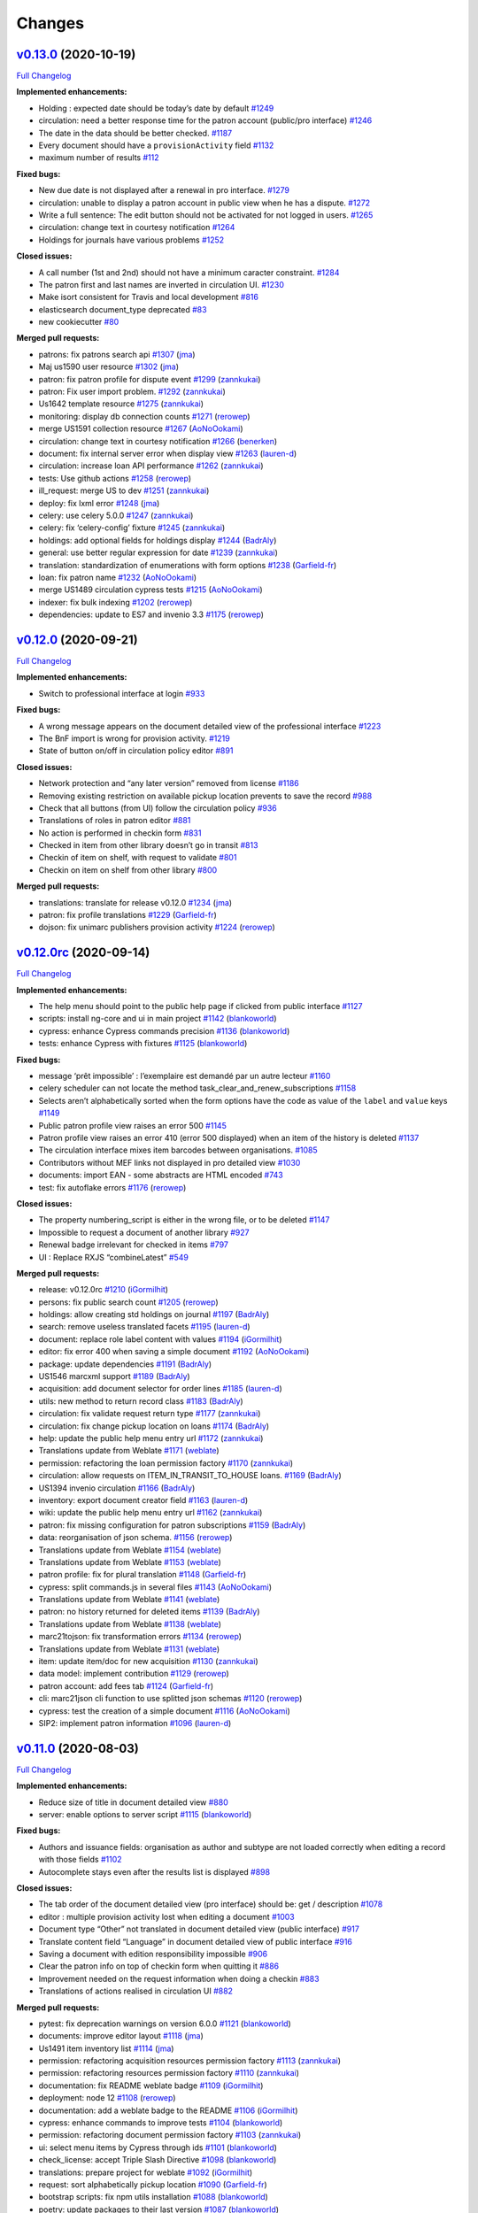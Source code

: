 ..
    RERO ILS
    Copyright (C) 2019 RERO

    This program is free software: you can redistribute it and/or modify
    it under the terms of the GNU Affero General Public License as published by
    the Free Software Foundation, version 3 of the License.

    This program is distributed in the hope that it will be useful,
    but WITHOUT ANY WARRANTY; without even the implied warranty of
    MERCHANTABILITY or FITNESS FOR A PARTICULAR PURPOSE. See the
    GNU Affero General Public License for more details.

    You should have received a copy of the GNU Affero General Public License
    along with this program. If not, see <http://www.gnu.org/licenses/>.

Changes
=======

`v0.13.0 <https://github.com/rero/rero-ils/tree/v0.13.0>`__ (2020-10-19)
------------------------------------------------------------------------

`Full
Changelog <https://github.com/rero/rero-ils/compare/v0.12.0...v0.13.0>`__

**Implemented enhancements:**

-  Holding : expected date should be today’s date by default
   `#1249 <https://github.com/rero/rero-ils/issues/1249>`__
-  circulation: need a better response time for the patron account
   (public/pro interface)
   `#1246 <https://github.com/rero/rero-ils/issues/1246>`__
-  The date in the data should be better checked.
   `#1187 <https://github.com/rero/rero-ils/issues/1187>`__
-  Every document should have a ``provisionActivity`` field
   `#1132 <https://github.com/rero/rero-ils/issues/1132>`__
-  maximum number of results
   `#112 <https://github.com/rero/rero-ils/issues/112>`__

**Fixed bugs:**

-  New due date is not displayed after a renewal in pro interface.
   `#1279 <https://github.com/rero/rero-ils/issues/1279>`__
-  circulation: unable to display a patron account in public view when
   he has a dispute.
   `#1272 <https://github.com/rero/rero-ils/issues/1272>`__
-  Write a full sentence: The edit button should not be activated for
   not logged in users.
   `#1265 <https://github.com/rero/rero-ils/issues/1265>`__
-  circulation: change text in courtesy notification
   `#1264 <https://github.com/rero/rero-ils/issues/1264>`__
-  Holdings for journals have various problems
   `#1252 <https://github.com/rero/rero-ils/issues/1252>`__

**Closed issues:**

-  A call number (1st and 2nd) should not have a minimum caracter
   constraint. `#1284 <https://github.com/rero/rero-ils/issues/1284>`__
-  The patron first and last names are inverted in circulation UI.
   `#1230 <https://github.com/rero/rero-ils/issues/1230>`__
-  Make isort consistent for Travis and local development
   `#816 <https://github.com/rero/rero-ils/issues/816>`__
-  elasticsearch document_type deprecated
   `#83 <https://github.com/rero/rero-ils/issues/83>`__
-  new cookiecutter `#80 <https://github.com/rero/rero-ils/issues/80>`__

**Merged pull requests:**

-  patrons: fix patrons search api
   `#1307 <https://github.com/rero/rero-ils/pull/1307>`__
   (`jma <https://github.com/jma>`__)
-  Maj us1590 user resource
   `#1302 <https://github.com/rero/rero-ils/pull/1302>`__
   (`jma <https://github.com/jma>`__)
-  patron: fix patron profile for dispute event
   `#1299 <https://github.com/rero/rero-ils/pull/1299>`__
   (`zannkukai <https://github.com/zannkukai>`__)
-  patron: Fix user import problem.
   `#1292 <https://github.com/rero/rero-ils/pull/1292>`__
   (`zannkukai <https://github.com/zannkukai>`__)
-  Us1642 template resource
   `#1275 <https://github.com/rero/rero-ils/pull/1275>`__
   (`zannkukai <https://github.com/zannkukai>`__)
-  monitoring: display db connection counts
   `#1271 <https://github.com/rero/rero-ils/pull/1271>`__
   (`rerowep <https://github.com/rerowep>`__)
-  merge US1591 collection resource
   `#1267 <https://github.com/rero/rero-ils/pull/1267>`__
   (`AoNoOokami <https://github.com/AoNoOokami>`__)
-  circulation: change text in courtesy notification
   `#1266 <https://github.com/rero/rero-ils/pull/1266>`__
   (`benerken <https://github.com/benerken>`__)
-  document: fix internal server error when display view
   `#1263 <https://github.com/rero/rero-ils/pull/1263>`__
   (`lauren-d <https://github.com/lauren-d>`__)
-  circulation: increase loan API performance
   `#1262 <https://github.com/rero/rero-ils/pull/1262>`__
   (`zannkukai <https://github.com/zannkukai>`__)
-  tests: Use github actions
   `#1258 <https://github.com/rero/rero-ils/pull/1258>`__
   (`rerowep <https://github.com/rerowep>`__)
-  ill_request: merge US to dev
   `#1251 <https://github.com/rero/rero-ils/pull/1251>`__
   (`zannkukai <https://github.com/zannkukai>`__)
-  deploy: fix lxml error
   `#1248 <https://github.com/rero/rero-ils/pull/1248>`__
   (`jma <https://github.com/jma>`__)
-  celery: use celery 5.0.0
   `#1247 <https://github.com/rero/rero-ils/pull/1247>`__
   (`zannkukai <https://github.com/zannkukai>`__)
-  celery: fix ‘celery-config’ fixture
   `#1245 <https://github.com/rero/rero-ils/pull/1245>`__
   (`zannkukai <https://github.com/zannkukai>`__)
-  holdings: add optional fields for holdings display
   `#1244 <https://github.com/rero/rero-ils/pull/1244>`__
   (`BadrAly <https://github.com/BadrAly>`__)
-  general: use better regular expression for date
   `#1239 <https://github.com/rero/rero-ils/pull/1239>`__
   (`zannkukai <https://github.com/zannkukai>`__)
-  translation: standardization of enumerations with form options
   `#1238 <https://github.com/rero/rero-ils/pull/1238>`__
   (`Garfield-fr <https://github.com/Garfield-fr>`__)
-  loan: fix patron name
   `#1232 <https://github.com/rero/rero-ils/pull/1232>`__
   (`AoNoOokami <https://github.com/AoNoOokami>`__)
-  merge US1489 circulation cypress tests
   `#1215 <https://github.com/rero/rero-ils/pull/1215>`__
   (`AoNoOokami <https://github.com/AoNoOokami>`__)
-  indexer: fix bulk indexing
   `#1202 <https://github.com/rero/rero-ils/pull/1202>`__
   (`rerowep <https://github.com/rerowep>`__)
-  dependencies: update to ES7 and invenio 3.3
   `#1175 <https://github.com/rero/rero-ils/pull/1175>`__
   (`rerowep <https://github.com/rerowep>`__)

`v0.12.0 <https://github.com/rero/rero-ils/tree/v0.12.0>`__ (2020-09-21)
------------------------------------------------------------------------

`Full
Changelog <https://github.com/rero/rero-ils/compare/v0.12.0rc...v0.12.0>`__

**Implemented enhancements:**

-  Switch to professional interface at login
   `#933 <https://github.com/rero/rero-ils/issues/933>`__

**Fixed bugs:**

-  A wrong message appears on the document detailed view of the
   professional interface
   `#1223 <https://github.com/rero/rero-ils/issues/1223>`__
-  The BnF import is wrong for provision activity.
   `#1219 <https://github.com/rero/rero-ils/issues/1219>`__
-  State of button on/off in circulation policy editor
   `#891 <https://github.com/rero/rero-ils/issues/891>`__

**Closed issues:**

-  Network protection and “any later version” removed from license
   `#1186 <https://github.com/rero/rero-ils/issues/1186>`__
-  Removing existing restriction on available pickup location prevents
   to save the record
   `#988 <https://github.com/rero/rero-ils/issues/988>`__
-  Check that all buttons (from UI) follow the circulation policy
   `#936 <https://github.com/rero/rero-ils/issues/936>`__
-  Translations of roles in patron editor
   `#881 <https://github.com/rero/rero-ils/issues/881>`__
-  No action is performed in checkin form
   `#831 <https://github.com/rero/rero-ils/issues/831>`__
-  Checked in item from other library doesn’t go in transit
   `#813 <https://github.com/rero/rero-ils/issues/813>`__
-  Checkin of item on shelf, with request to validate
   `#801 <https://github.com/rero/rero-ils/issues/801>`__
-  Checkin on item on shelf from other library
   `#800 <https://github.com/rero/rero-ils/issues/800>`__

**Merged pull requests:**

-  translations: translate for release v0.12.0
   `#1234 <https://github.com/rero/rero-ils/pull/1234>`__
   (`jma <https://github.com/jma>`__)
-  patron: fix profile translations
   `#1229 <https://github.com/rero/rero-ils/pull/1229>`__
   (`Garfield-fr <https://github.com/Garfield-fr>`__)
-  dojson: fix unimarc publishers provision activity
   `#1224 <https://github.com/rero/rero-ils/pull/1224>`__
   (`rerowep <https://github.com/rerowep>`__)

`v0.12.0rc <https://github.com/rero/rero-ils/tree/v0.12.0rc>`__ (2020-09-14)
----------------------------------------------------------------------------

`Full
Changelog <https://github.com/rero/rero-ils/compare/v0.11.0...v0.12.0rc>`__

**Implemented enhancements:**

-  The help menu should point to the public help page if clicked from
   public interface
   `#1127 <https://github.com/rero/rero-ils/issues/1127>`__
-  scripts: install ng-core and ui in main project
   `#1142 <https://github.com/rero/rero-ils/pull/1142>`__
   (`blankoworld <https://github.com/blankoworld>`__)
-  cypress: enhance Cypress commands precision
   `#1136 <https://github.com/rero/rero-ils/pull/1136>`__
   (`blankoworld <https://github.com/blankoworld>`__)
-  tests: enhance Cypress with fixtures
   `#1125 <https://github.com/rero/rero-ils/pull/1125>`__
   (`blankoworld <https://github.com/blankoworld>`__)

**Fixed bugs:**

-  message ‘prêt impossible’ : l’exemplaire est demandé par un autre
   lecteur `#1160 <https://github.com/rero/rero-ils/issues/1160>`__
-  celery scheduler can not locate the method
   task_clear_and_renew_subscriptions
   `#1158 <https://github.com/rero/rero-ils/issues/1158>`__
-  Selects aren’t alphabetically sorted when the form options have the
   code as value of the ``label`` and ``value`` keys
   `#1149 <https://github.com/rero/rero-ils/issues/1149>`__
-  Public patron profile view raises an error 500
   `#1145 <https://github.com/rero/rero-ils/issues/1145>`__
-  Patron profile view raises an error 410 (error 500 displayed) when an
   item of the history is deleted
   `#1137 <https://github.com/rero/rero-ils/issues/1137>`__
-  The circulation interface mixes item barcodes between organisations.
   `#1085 <https://github.com/rero/rero-ils/issues/1085>`__
-  Contributors without MEF links not displayed in pro detailed view
   `#1030 <https://github.com/rero/rero-ils/issues/1030>`__
-  documents: import EAN - some abstracts are HTML encoded
   `#743 <https://github.com/rero/rero-ils/issues/743>`__
-  test: fix autoflake errors
   `#1176 <https://github.com/rero/rero-ils/pull/1176>`__
   (`rerowep <https://github.com/rerowep>`__)

**Closed issues:**

-  The property numbering_script is either in the wrong file, or to be
   deleted `#1147 <https://github.com/rero/rero-ils/issues/1147>`__
-  Impossible to request a document of another library
   `#927 <https://github.com/rero/rero-ils/issues/927>`__
-  Renewal badge irrelevant for checked in items
   `#797 <https://github.com/rero/rero-ils/issues/797>`__
-  UI : Replace RXJS “combineLatest”
   `#549 <https://github.com/rero/rero-ils/issues/549>`__

**Merged pull requests:**

-  release: v0.12.0rc
   `#1210 <https://github.com/rero/rero-ils/pull/1210>`__
   (`iGormilhit <https://github.com/iGormilhit>`__)
-  persons: fix public search count
   `#1205 <https://github.com/rero/rero-ils/pull/1205>`__
   (`rerowep <https://github.com/rerowep>`__)
-  holdings: allow creating std holdings on journal
   `#1197 <https://github.com/rero/rero-ils/pull/1197>`__
   (`BadrAly <https://github.com/BadrAly>`__)
-  search: remove useless translated facets
   `#1195 <https://github.com/rero/rero-ils/pull/1195>`__
   (`lauren-d <https://github.com/lauren-d>`__)
-  document: replace role label content with values
   `#1194 <https://github.com/rero/rero-ils/pull/1194>`__
   (`iGormilhit <https://github.com/iGormilhit>`__)
-  editor: fix error 400 when saving a simple document
   `#1192 <https://github.com/rero/rero-ils/pull/1192>`__
   (`AoNoOokami <https://github.com/AoNoOokami>`__)
-  package: update dependencies
   `#1191 <https://github.com/rero/rero-ils/pull/1191>`__
   (`BadrAly <https://github.com/BadrAly>`__)
-  US1546 marcxml support
   `#1189 <https://github.com/rero/rero-ils/pull/1189>`__
   (`BadrAly <https://github.com/BadrAly>`__)
-  acquisition: add document selector for order lines
   `#1185 <https://github.com/rero/rero-ils/pull/1185>`__
   (`lauren-d <https://github.com/lauren-d>`__)
-  utils: new method to return record class
   `#1183 <https://github.com/rero/rero-ils/pull/1183>`__
   (`BadrAly <https://github.com/BadrAly>`__)
-  circulation: fix validate request return type
   `#1177 <https://github.com/rero/rero-ils/pull/1177>`__
   (`zannkukai <https://github.com/zannkukai>`__)
-  circulation: fix change pickup location on loans
   `#1174 <https://github.com/rero/rero-ils/pull/1174>`__
   (`BadrAly <https://github.com/BadrAly>`__)
-  help: update the public help menu entry url
   `#1172 <https://github.com/rero/rero-ils/pull/1172>`__
   (`zannkukai <https://github.com/zannkukai>`__)
-  Translations update from Weblate
   `#1171 <https://github.com/rero/rero-ils/pull/1171>`__
   (`weblate <https://github.com/weblate>`__)
-  permission: refactoring the loan permission factory
   `#1170 <https://github.com/rero/rero-ils/pull/1170>`__
   (`zannkukai <https://github.com/zannkukai>`__)
-  circulation: allow requests on ITEM_IN_TRANSIT_TO_HOUSE loans.
   `#1169 <https://github.com/rero/rero-ils/pull/1169>`__
   (`BadrAly <https://github.com/BadrAly>`__)
-  US1394 invenio circulation
   `#1166 <https://github.com/rero/rero-ils/pull/1166>`__
   (`BadrAly <https://github.com/BadrAly>`__)
-  inventory: export document creator field
   `#1163 <https://github.com/rero/rero-ils/pull/1163>`__
   (`lauren-d <https://github.com/lauren-d>`__)
-  wiki: update the public help menu entry url
   `#1162 <https://github.com/rero/rero-ils/pull/1162>`__
   (`zannkukai <https://github.com/zannkukai>`__)
-  patron: fix missing configuration for patron subscriptions
   `#1159 <https://github.com/rero/rero-ils/pull/1159>`__
   (`BadrAly <https://github.com/BadrAly>`__)
-  data: reorganisation of json schema.
   `#1156 <https://github.com/rero/rero-ils/pull/1156>`__
   (`rerowep <https://github.com/rerowep>`__)
-  Translations update from Weblate
   `#1154 <https://github.com/rero/rero-ils/pull/1154>`__
   (`weblate <https://github.com/weblate>`__)
-  Translations update from Weblate
   `#1153 <https://github.com/rero/rero-ils/pull/1153>`__
   (`weblate <https://github.com/weblate>`__)
-  patron profile: fix for plural translation
   `#1148 <https://github.com/rero/rero-ils/pull/1148>`__
   (`Garfield-fr <https://github.com/Garfield-fr>`__)
-  cypress: split commands.js in several files
   `#1143 <https://github.com/rero/rero-ils/pull/1143>`__
   (`AoNoOokami <https://github.com/AoNoOokami>`__)
-  Translations update from Weblate
   `#1141 <https://github.com/rero/rero-ils/pull/1141>`__
   (`weblate <https://github.com/weblate>`__)
-  patron: no history returned for deleted items
   `#1139 <https://github.com/rero/rero-ils/pull/1139>`__
   (`BadrAly <https://github.com/BadrAly>`__)
-  Translations update from Weblate
   `#1138 <https://github.com/rero/rero-ils/pull/1138>`__
   (`weblate <https://github.com/weblate>`__)
-  marc21tojson: fix transformation errors
   `#1134 <https://github.com/rero/rero-ils/pull/1134>`__
   (`rerowep <https://github.com/rerowep>`__)
-  Translations update from Weblate
   `#1131 <https://github.com/rero/rero-ils/pull/1131>`__
   (`weblate <https://github.com/weblate>`__)
-  item: update item/doc for new acquisition
   `#1130 <https://github.com/rero/rero-ils/pull/1130>`__
   (`zannkukai <https://github.com/zannkukai>`__)
-  data model: implement contribution
   `#1129 <https://github.com/rero/rero-ils/pull/1129>`__
   (`rerowep <https://github.com/rerowep>`__)
-  patron account: add fees tab
   `#1124 <https://github.com/rero/rero-ils/pull/1124>`__
   (`Garfield-fr <https://github.com/Garfield-fr>`__)
-  cli: marc21json cli function to use splitted json schemas
   `#1120 <https://github.com/rero/rero-ils/pull/1120>`__
   (`rerowep <https://github.com/rerowep>`__)
-  cypress: test the creation of a simple document
   `#1116 <https://github.com/rero/rero-ils/pull/1116>`__
   (`AoNoOokami <https://github.com/AoNoOokami>`__)
-  SIP2: implement patron information
   `#1096 <https://github.com/rero/rero-ils/pull/1096>`__
   (`lauren-d <https://github.com/lauren-d>`__)

`v0.11.0 <https://github.com/rero/rero-ils/tree/v0.11.0>`__ (2020-08-03)
------------------------------------------------------------------------

`Full
Changelog <https://github.com/rero/rero-ils/compare/v0.10.1...v0.11.0>`__

**Implemented enhancements:**

-  Reduce size of title in document detailed view
   `#880 <https://github.com/rero/rero-ils/issues/880>`__
-  server: enable options to server script
   `#1115 <https://github.com/rero/rero-ils/pull/1115>`__
   (`blankoworld <https://github.com/blankoworld>`__)

**Fixed bugs:**

-  Authors and issuance fields: organisation as author and subtype are
   not loaded correctly when editing a record with those fields
   `#1102 <https://github.com/rero/rero-ils/issues/1102>`__
-  Autocomplete stays even after the results list is displayed
   `#898 <https://github.com/rero/rero-ils/issues/898>`__

**Closed issues:**

-  The tab order of the document detailed view (pro interface) should
   be: get / description
   `#1078 <https://github.com/rero/rero-ils/issues/1078>`__
-  editor : multiple provision activity lost when editing a document
   `#1003 <https://github.com/rero/rero-ils/issues/1003>`__
-  Document type “Other” not translated in document detailed view
   (public interface)
   `#917 <https://github.com/rero/rero-ils/issues/917>`__
-  Translate content field “Language” in document detailed view of
   public interface
   `#916 <https://github.com/rero/rero-ils/issues/916>`__
-  Saving a document with edition responsibility impossible
   `#906 <https://github.com/rero/rero-ils/issues/906>`__
-  Clear the patron info on top of checkin form when quitting it
   `#886 <https://github.com/rero/rero-ils/issues/886>`__
-  Improvement needed on the request information when doing a checkin
   `#883 <https://github.com/rero/rero-ils/issues/883>`__
-  Translations of actions realised in circulation UI
   `#882 <https://github.com/rero/rero-ils/issues/882>`__

**Merged pull requests:**

-  pytest: fix deprecation warnings on version 6.0.0
   `#1121 <https://github.com/rero/rero-ils/pull/1121>`__
   (`blankoworld <https://github.com/blankoworld>`__)
-  documents: improve editor layout
   `#1118 <https://github.com/rero/rero-ils/pull/1118>`__
   (`jma <https://github.com/jma>`__)
-  Us1491 item inventory list
   `#1114 <https://github.com/rero/rero-ils/pull/1114>`__
   (`jma <https://github.com/jma>`__)
-  permission: refactoring acquisition resources permission factory
   `#1113 <https://github.com/rero/rero-ils/pull/1113>`__
   (`zannkukai <https://github.com/zannkukai>`__)
-  permission: refactoring resources permission factory
   `#1110 <https://github.com/rero/rero-ils/pull/1110>`__
   (`zannkukai <https://github.com/zannkukai>`__)
-  documentation: fix README weblate badge
   `#1109 <https://github.com/rero/rero-ils/pull/1109>`__
   (`iGormilhit <https://github.com/iGormilhit>`__)
-  deployment: node 12
   `#1108 <https://github.com/rero/rero-ils/pull/1108>`__
   (`rerowep <https://github.com/rerowep>`__)
-  documentation: add a weblate badge to the README
   `#1106 <https://github.com/rero/rero-ils/pull/1106>`__
   (`iGormilhit <https://github.com/iGormilhit>`__)
-  cypress: enhance commands to improve tests
   `#1104 <https://github.com/rero/rero-ils/pull/1104>`__
   (`blankoworld <https://github.com/blankoworld>`__)
-  permission: refactoring document permission factory
   `#1103 <https://github.com/rero/rero-ils/pull/1103>`__
   (`zannkukai <https://github.com/zannkukai>`__)
-  ui: select menu items by Cypress through ids
   `#1101 <https://github.com/rero/rero-ils/pull/1101>`__
   (`blankoworld <https://github.com/blankoworld>`__)
-  check_license: accept Triple Slash Directive
   `#1098 <https://github.com/rero/rero-ils/pull/1098>`__
   (`blankoworld <https://github.com/blankoworld>`__)
-  translations: prepare project for weblate
   `#1092 <https://github.com/rero/rero-ils/pull/1092>`__
   (`iGormilhit <https://github.com/iGormilhit>`__)
-  request: sort alphabetically pickup location
   `#1090 <https://github.com/rero/rero-ils/pull/1090>`__
   (`Garfield-fr <https://github.com/Garfield-fr>`__)
-  bootstrap scripts: fix npm utils installation
   `#1088 <https://github.com/rero/rero-ils/pull/1088>`__
   (`blankoworld <https://github.com/blankoworld>`__)
-  poetry: update packages to their last version
   `#1087 <https://github.com/rero/rero-ils/pull/1087>`__
   (`blankoworld <https://github.com/blankoworld>`__)
-  json schema: use the select menu with order
   `#1086 <https://github.com/rero/rero-ils/pull/1086>`__
   (`Garfield-fr <https://github.com/Garfield-fr>`__)
-  document: translate document type in detail view
   `#1083 <https://github.com/rero/rero-ils/pull/1083>`__
   (`zannkukai <https://github.com/zannkukai>`__)
-  editor: fix edition statement saving problem.
   `#1071 <https://github.com/rero/rero-ils/pull/1071>`__
   (`zannkukai <https://github.com/zannkukai>`__)
-  branch for the data model series user story
   `#1069 <https://github.com/rero/rero-ils/pull/1069>`__
   (`AoNoOokami <https://github.com/AoNoOokami>`__)
-  schema: split JSON schemas
   `#1056 <https://github.com/rero/rero-ils/pull/1056>`__
   (`rerowep <https://github.com/rerowep>`__)
-  permissions: refactoring organisation permissions
   `#1051 <https://github.com/rero/rero-ils/pull/1051>`__
   (`zannkukai <https://github.com/zannkukai>`__)

`v0.10.1 <https://github.com/rero/rero-ils/tree/v0.10.1>`__ (2020-07-02)
------------------------------------------------------------------------

`Full
Changelog <https://github.com/rero/rero-ils/compare/v0.10.0...v0.10.1>`__

**Merged pull requests:**

-  US1274: Import from BnF
   `#1076 <https://github.com/rero/rero-ils/pull/1076>`__
   (`iGormilhit <https://github.com/iGormilhit>`__)

`v0.10.0 <https://github.com/rero/rero-ils/tree/v0.10.0>`__ (2020-07-01)
------------------------------------------------------------------------

`Full
Changelog <https://github.com/rero/rero-ils/compare/v0.9.1...v0.10.0>`__

**Implemented enhancements:**

-  Improvement needed on the switch library menu
   `#821 <https://github.com/rero/rero-ils/issues/821>`__

**Fixed bugs:**

-  Editor: “jump to” not always working
   `#1035 <https://github.com/rero/rero-ils/issues/1035>`__
-  Delete disabled button doesn’t allow to show reasons not to delete
   `#945 <https://github.com/rero/rero-ils/issues/945>`__
-  The switch library menu is not dynamically populated
   `#822 <https://github.com/rero/rero-ils/issues/822>`__

**Closed issues:**

-  A librarian can change his/her affiliation library in the editor
   `#1039 <https://github.com/rero/rero-ils/issues/1039>`__
-  Author search in document creation display wrong date.
   `#1038 <https://github.com/rero/rero-ils/issues/1038>`__
-  Impossible to save the document editor with field “notes”
   `#1036 <https://github.com/rero/rero-ils/issues/1036>`__
-  Restarting scheduler is disabling entries
   `#1033 <https://github.com/rero/rero-ils/issues/1033>`__
-  Redirection after item deletion from the item detailed view
   `#1024 <https://github.com/rero/rero-ils/issues/1024>`__
-  Librarian permissions are too large on other librarian records
   `#930 <https://github.com/rero/rero-ils/issues/930>`__
-  Language switch does not work properly on the professional interface
   `#925 <https://github.com/rero/rero-ils/issues/925>`__
-  Bigger thumbnails in public view
   `#903 <https://github.com/rero/rero-ils/issues/903>`__
-  Link to the patron profile not adapted to the concerned instance in
   the notification message.
   `#802 <https://github.com/rero/rero-ils/issues/802>`__
-  Barcode and callnumber (at item level) shoudn’t be mandatory
   `#648 <https://github.com/rero/rero-ils/issues/648>`__

**Merged pull requests:**

-  translations: fetch new translations
   `#1072 <https://github.com/rero/rero-ils/pull/1072>`__
   (`iGormilhit <https://github.com/iGormilhit>`__)
-  documentation: add an issue template for dev
   `#1064 <https://github.com/rero/rero-ils/pull/1064>`__
   (`iGormilhit <https://github.com/iGormilhit>`__)
-  document: fix edition with notes
   `#1062 <https://github.com/rero/rero-ils/pull/1062>`__
   (`AoNoOokami <https://github.com/AoNoOokami>`__)
-  Merge US1275 on dev
   `#1060 <https://github.com/rero/rero-ils/pull/1060>`__
   (`zannkukai <https://github.com/zannkukai>`__)
-  Zan us1351 items notes
   `#1057 <https://github.com/rero/rero-ils/pull/1057>`__
   (`zannkukai <https://github.com/zannkukai>`__)
-  translation: fix string extraction from JSON file
   `#1054 <https://github.com/rero/rero-ils/pull/1054>`__
   (`zannkukai <https://github.com/zannkukai>`__)
-  authorization: create role management API
   `#1043 <https://github.com/rero/rero-ils/pull/1043>`__
   (`zannkukai <https://github.com/zannkukai>`__)
-  cli: correct wrong process bulk queue
   `#1037 <https://github.com/rero/rero-ils/pull/1037>`__
   (`lauren-d <https://github.com/lauren-d>`__)
-  scheduler: use saved enabled state of tasks
   `#1034 <https://github.com/rero/rero-ils/pull/1034>`__
   (`rerowep <https://github.com/rerowep>`__)
-  license: update missing info in the license
   `#1031 <https://github.com/rero/rero-ils/pull/1031>`__
   (`iGormilhit <https://github.com/iGormilhit>`__)
-  notifications: patron url
   `#1029 <https://github.com/rero/rero-ils/pull/1029>`__
   (`rerowep <https://github.com/rerowep>`__)
-  ui: keep selected tab active on reload
   `#1025 <https://github.com/rero/rero-ils/pull/1025>`__
   (`Garfield-fr <https://github.com/Garfield-fr>`__)
-  docs: add the missing references to the add_request circulation
   action. `#1023 <https://github.com/rero/rero-ils/pull/1023>`__
   (`BadrAly <https://github.com/BadrAly>`__)
-  translations: adds editor translations support
   `#1021 <https://github.com/rero/rero-ils/pull/1021>`__
   (`jma <https://github.com/jma>`__)
-  scripts: correct server script
   `#1015 <https://github.com/rero/rero-ils/pull/1015>`__
   (`rerowep <https://github.com/rerowep>`__)
-  merge US1296 to dev (UX of editor)
   `#1012 <https://github.com/rero/rero-ils/pull/1012>`__
   (`AoNoOokami <https://github.com/AoNoOokami>`__)
-  install: integration of invenio-sip2 module
   `#1005 <https://github.com/rero/rero-ils/pull/1005>`__
   (`lauren-d <https://github.com/lauren-d>`__)

`v0.9.1 <https://github.com/rero/rero-ils/tree/v0.9.1>`__ (2020-06-03)
----------------------------------------------------------------------

`Full
Changelog <https://github.com/rero/rero-ils/compare/v0.9.0...v0.9.1>`__

**Closed issues:**

-  Action realised in circulation must be in the past participle
   `#890 <https://github.com/rero/rero-ils/issues/890>`__

**Merged pull requests:**

-  Documentation resources: circulation actions, reroils_resources and
   loan state chart
   `#1017 <https://github.com/rero/rero-ils/pull/1017>`__
   (`blankoworld <https://github.com/blankoworld>`__)
-  translation: fix translations API
   `#1013 <https://github.com/rero/rero-ils/pull/1013>`__
   (`zannkukai <https://github.com/zannkukai>`__)
-  nginx logging `#1007 <https://github.com/rero/rero-ils/pull/1007>`__
   (`rerowep <https://github.com/rerowep>`__)


`v0.9.0 <https://github.com/rero/rero-ils/tree/v0.9.0>`__ (2020-06-02)
----------------------------------------------------------------------

`Full
Changelog <https://github.com/rero/rero-ils/compare/v0.8.0...v0.9.0>`__

**Implemented enhancements:**

-  Workflow when seizing opening hours
   `#675 <https://github.com/rero/rero-ils/issues/675>`__
-  An informative README is missing!
   `#627 <https://github.com/rero/rero-ils/issues/627>`__
-  Language facet behaviour (number of results)
   `#91 <https://github.com/rero/rero-ils/issues/91>`__

**Fixed bugs:**

-  Errors when running run_tests.sh
   `#1000 <https://github.com/rero/rero-ils/issues/1000>`__
-  Persons can be indexed twice resulting in duplicate records
   `#834 <https://github.com/rero/rero-ils/issues/834>`__

**Closed issues:**

-  Permissions for item/patron types and circ policies
   `#932 <https://github.com/rero/rero-ils/issues/932>`__
-  Cancel button in patron profile
   `#929 <https://github.com/rero/rero-ils/issues/929>`__
-  Focus not set in many views
   `#928 <https://github.com/rero/rero-ils/issues/928>`__
-  Suppress the item detailed view of the public interface
   `#884 <https://github.com/rero/rero-ils/issues/884>`__
-  Delay for display selector content for item types at item creation
   `#819 <https://github.com/rero/rero-ils/issues/819>`__
-  search: problem with brackets [ ] in the query
   `#755 <https://github.com/rero/rero-ils/issues/755>`__

**Merged pull requests:**

-  document: delete link to item detail view
   `#1011 <https://github.com/rero/rero-ils/pull/1011>`__
   (`zannkukai <https://github.com/zannkukai>`__)
-  test: fix run-test and setup
   `#1001 <https://github.com/rero/rero-ils/pull/1001>`__
   (`rerowep <https://github.com/rerowep>`__)
-  v0.9.0 translations
   `#998 <https://github.com/rero/rero-ils/pull/998>`__
   (`iGormilhit <https://github.com/iGormilhit>`__)
-  translations: add translations API
   `#997 <https://github.com/rero/rero-ils/pull/997>`__
   (`jma <https://github.com/jma>`__)
-  persons: link persons to source instead of MEF
   `#996 <https://github.com/rero/rero-ils/pull/996>`__
   (`rerowep <https://github.com/rerowep>`__)
-  documentation: add an actual README to the project
   `#995 <https://github.com/rero/rero-ils/pull/995>`__
   (`iGormilhit <https://github.com/iGormilhit>`__)
-  project: fix keyboard interruption for scripts
   `#994 <https://github.com/rero/rero-ils/pull/994>`__
   (`blankoworld <https://github.com/blankoworld>`__)
-  setup: fix old pipenv environment variables
   `#992 <https://github.com/rero/rero-ils/pull/992>`__
   (`blankoworld <https://github.com/blankoworld>`__)
-  patrons: check if a patron email is unique
   `#990 <https://github.com/rero/rero-ils/pull/990>`__
   (`jma <https://github.com/jma>`__)
-  schemas: fix patron transaction events schema
   `#987 <https://github.com/rero/rero-ils/pull/987>`__
   (`zannkukai <https://github.com/zannkukai>`__)
-  dependencies: use poetry
   `#986 <https://github.com/rero/rero-ils/pull/986>`__
   (`jma <https://github.com/jma>`__)
-  Permissions : Refactoring permissions usage
   `#985 <https://github.com/rero/rero-ils/pull/985>`__
   (`zannkukai <https://github.com/zannkukai>`__)
-  ebooks: fix holdings update when importing ebooks
   `#984 <https://github.com/rero/rero-ils/pull/984>`__
   (`rerowep <https://github.com/rerowep>`__)
-  tests: fix travis trouble with pytest-invenio
   `#981 <https://github.com/rero/rero-ils/pull/981>`__
   (`blankoworld <https://github.com/blankoworld>`__)
-  US1305 data model illustrations colors physical details
   `#980 <https://github.com/rero/rero-ils/pull/980>`__
   (`rerowep <https://github.com/rerowep>`__)
-  tests: fix units testing for generated item barcodes
   `#979 <https://github.com/rero/rero-ils/pull/979>`__
   (`BadrAly <https://github.com/BadrAly>`__)
-  tests: fix travis
   `#977 <https://github.com/rero/rero-ils/pull/977>`__
   (`rerowep <https://github.com/rerowep>`__)
-  location: unique pickup location for a library
   `#976 <https://github.com/rero/rero-ils/pull/976>`__
   (`zannkukai <https://github.com/zannkukai>`__)
-  celery: redis scheduler backend
   `#974 <https://github.com/rero/rero-ils/pull/974>`__
   (`rerowep <https://github.com/rerowep>`__)
-  rest api: add simple query support
   `#973 <https://github.com/rero/rero-ils/pull/973>`__
   (`jma <https://github.com/jma>`__)
-  item: field call number is now optional
   `#971 <https://github.com/rero/rero-ils/pull/971>`__
   (`BadrAly <https://github.com/BadrAly>`__)
-  document: suppress item detail view
   `#970 <https://github.com/rero/rero-ils/pull/970>`__
   (`zannkukai <https://github.com/zannkukai>`__)
-  item: multiple inheritance for the item class
   `#968 <https://github.com/rero/rero-ils/pull/968>`__
   (`BadrAly <https://github.com/BadrAly>`__)
-  db: separate tables
   `#959 <https://github.com/rero/rero-ils/pull/959>`__
   (`rerowep <https://github.com/rerowep>`__)
-  enqueues notifications
   `#951 <https://github.com/rero/rero-ils/pull/951>`__
   (`rerowep <https://github.com/rerowep>`__)
-  patron: add blocking functionnality
   `#902 <https://github.com/rero/rero-ils/pull/902>`__
   (`blankoworld <https://github.com/blankoworld>`__)
-  tests: implement first tests with cypress
   `#878 <https://github.com/rero/rero-ils/pull/878>`__
   (`AoNoOokami <https://github.com/AoNoOokami>`__)
-  data: update JSON schema to draft 07
   `#862 <https://github.com/rero/rero-ils/pull/862>`__
   (`BadrAly <https://github.com/BadrAly>`__)
-  api: test existence of pid’s
   `#853 <https://github.com/rero/rero-ils/pull/853>`__
   (`rerowep <https://github.com/rerowep>`__)
-  Paging (stack request) functionnalities
   `#708 <https://github.com/rero/rero-ils/pull/708>`__
   (`zannkukai <https://github.com/zannkukai>`__)

`v0.8.0 <https://github.com/rero/rero-ils/tree/v0.8.0>`__ (2020-05-04)
----------------------------------------------------------------------

`Full
Changelog <https://github.com/rero/rero-ils/compare/v0.7.0...v0.8.0>`__

**Fixed bugs:**

-  persons does not appears in the autocomplete search input
   `#964 <https://github.com/rero/rero-ils/issues/964>`__
-  pickup location is not updated in item detail view using Chrome
   `#960 <https://github.com/rero/rero-ils/issues/960>`__
-  Briew view display bug when quickly clicking from tab to tab
   `#901 <https://github.com/rero/rero-ils/issues/901>`__
-  Autocomplete results not displayed, click in the input needed
   `#788 <https://github.com/rero/rero-ils/issues/788>`__
-  Changes of communication language for patrons are effective but not
   displayed `#583 <https://github.com/rero/rero-ils/issues/583>`__

**Closed issues:**

-  Initial Update `#923 <https://github.com/rero/rero-ils/issues/923>`__
-  document : staff can’t indicate an eISBN or an eISSN as identifier
   `#895 <https://github.com/rero/rero-ils/issues/895>`__
-  Location URI are not filtered by library for a system librarian
   `#697 <https://github.com/rero/rero-ils/issues/697>`__
-  display of qualifier for persons in RERO ILS
   `#657 <https://github.com/rero/rero-ils/issues/657>`__
-  Jean-Paul II (GND) not in MEF anymore
   `#555 <https://github.com/rero/rero-ils/issues/555>`__
-  Journal/giornale appears as “Città” in facet document type
   `#529 <https://github.com/rero/rero-ils/issues/529>`__

**Merged pull requests:**

-  documentation: add dependencies in PR template
   `#963 <https://github.com/rero/rero-ils/pull/963>`__
   (`iGormilhit <https://github.com/iGormilhit>`__)
-  permission: fix organisation permission
   `#957 <https://github.com/rero/rero-ils/pull/957>`__
   (`zannkukai <https://github.com/zannkukai>`__)
-  publication pattern: create a manual prediction
   `#952 <https://github.com/rero/rero-ils/pull/952>`__
   (`jma <https://github.com/jma>`__)
-  notification: use pickup location email as sender
   `#950 <https://github.com/rero/rero-ils/pull/950>`__
   (`rerowep <https://github.com/rerowep>`__)
-  Us1293 doo invenio32
   `#949 <https://github.com/rero/rero-ils/pull/949>`__
   (`jma <https://github.com/jma>`__)
-  test: fix external ones
   `#946 <https://github.com/rero/rero-ils/pull/946>`__
   (`blankoworld <https://github.com/blankoworld>`__)
-  test: fix run-test
   `#942 <https://github.com/rero/rero-ils/pull/942>`__
   (`rerowep <https://github.com/rerowep>`__)
-  Merge “Subscription” branch to dev
   `#940 <https://github.com/rero/rero-ils/pull/940>`__
   (`zannkukai <https://github.com/zannkukai>`__)
-  setup: fix ref. prob. on responsibilityStatement
   `#938 <https://github.com/rero/rero-ils/pull/938>`__
   (`blankoworld <https://github.com/blankoworld>`__)
-  loan: update request pickup location
   `#935 <https://github.com/rero/rero-ils/pull/935>`__
   (`AoNoOokami <https://github.com/AoNoOokami>`__)
-  notification: use responsibility statement
   `#926 <https://github.com/rero/rero-ils/pull/926>`__
   (`rerowep <https://github.com/rerowep>`__)
-  test: safety check
   `#924 <https://github.com/rero/rero-ils/pull/924>`__
   (`rerowep <https://github.com/rerowep>`__)
-  fault save ebook harvesting
   `#922 <https://github.com/rero/rero-ils/pull/922>`__
   (`rerowep <https://github.com/rerowep>`__)
-  location: add test to increase code coverage
   `#919 <https://github.com/rero/rero-ils/pull/919>`__
   (`zannkukai <https://github.com/zannkukai>`__)
-  Translate ‘/rero_ils/translations/messages.pot’ in ‘it’
   `#912 <https://github.com/rero/rero-ils/pull/912>`__
   (`transifex-integration[bot] <https://github.com/apps/transifex-integration>`__)
-  permissions: update permission API and configuration
   `#893 <https://github.com/rero/rero-ils/pull/893>`__
   (`zannkukai <https://github.com/zannkukai>`__)
-  document: adapt serializer to filter by org in admin view
   `#852 <https://github.com/rero/rero-ils/pull/852>`__
   (`AoNoOokami <https://github.com/AoNoOokami>`__)
-  persons: display idref persons
   `#845 <https://github.com/rero/rero-ils/pull/845>`__
   (`rerowep <https://github.com/rerowep>`__)

`v0.7.0 <https://github.com/rero/rero-ils/tree/v0.7.0>`__ (2020-04-09)
----------------------------------------------------------------------

`Full
Changelog <https://github.com/rero/rero-ils/compare/v0.6.1...v0.7.0>`__

**Implemented enhancements:**

-  Browsing during setup
   `#869 <https://github.com/rero/rero-ils/issues/869>`__

**Fixed bugs:**

-  Protect the library custom editor
   `#575 <https://github.com/rero/rero-ils/issues/575>`__

**Closed issues:**

-  Action menu for fees
   `#871 <https://github.com/rero/rero-ils/issues/871>`__
-  Not possible to create some of the loan fixtures
   `#838 <https://github.com/rero/rero-ils/issues/838>`__
-  Space after pickup location name
   `#830 <https://github.com/rero/rero-ils/issues/830>`__
-  Flash message for checkin with fees, requests or transit
   `#829 <https://github.com/rero/rero-ils/issues/829>`__
-  Alignment of checkins and checkouts infos
   `#827 <https://github.com/rero/rero-ils/issues/827>`__
-  Validation message “Record Created with pid”
   `#805 <https://github.com/rero/rero-ils/issues/805>`__
-  Focus set in the list of requests to validate
   `#803 <https://github.com/rero/rero-ils/issues/803>`__
-  Item detailed view: missing circulation info
   `#798 <https://github.com/rero/rero-ils/issues/798>`__
-  Patron to display in the checkin form
   `#793 <https://github.com/rero/rero-ils/issues/793>`__
-  Authorisations `#787 <https://github.com/rero/rero-ils/issues/787>`__
-  Location settings aren’t explained in the editor and an online pickup
   location is possible
   `#604 <https://github.com/rero/rero-ils/issues/604>`__

**Merged pull requests:**

-  ui: move to rero-ils-ui v0.1.0
   `#915 <https://github.com/rero/rero-ils/pull/915>`__
   (`jma <https://github.com/jma>`__)
-  location: correct schema to work well with formly
   `#914 <https://github.com/rero/rero-ils/pull/914>`__
   (`zannkukai <https://github.com/zannkukai>`__)
-  project: fix sqlalchemy last releases problems
   `#910 <https://github.com/rero/rero-ils/pull/910>`__
   (`blankoworld <https://github.com/blankoworld>`__)
-  translation: fix key source issues
   `#909 <https://github.com/rero/rero-ils/pull/909>`__
   (`iGormilhit <https://github.com/iGormilhit>`__)
-  Translate ‘/rero_ils/translations/messages.pot’ in ‘en’
   `#908 <https://github.com/rero/rero-ils/pull/908>`__
   (`transifex-integration[bot] <https://github.com/apps/transifex-integration>`__)
-  Translate ‘/rero_ils/translations/messages.pot’ in ‘nl’
   `#904 <https://github.com/rero/rero-ils/pull/904>`__
   (`transifex-integration[bot] <https://github.com/apps/transifex-integration>`__)
-  Translate ‘/rero_ils/translations/messages.pot’ in ‘es’
   `#900 <https://github.com/rero/rero-ils/pull/900>`__
   (`transifex-integration[bot] <https://github.com/apps/transifex-integration>`__)
-  Translate ‘/rero_ils/translations/messages.pot’ in ‘it’
   `#897 <https://github.com/rero/rero-ils/pull/897>`__
   (`transifex-integration[bot] <https://github.com/apps/transifex-integration>`__)
-  git: integrate US1232 into dev
   `#896 <https://github.com/rero/rero-ils/pull/896>`__
   (`reropag <https://github.com/reropag>`__)
-  Translate ‘/rero_ils/translations/messages.pot’ in ‘ar’
   `#892 <https://github.com/rero/rero-ils/pull/892>`__
   (`transifex-integration[bot] <https://github.com/apps/transifex-integration>`__)
-  fixture: recreation of documents for MEF
   `#889 <https://github.com/rero/rero-ils/pull/889>`__
   (`rerowep <https://github.com/rerowep>`__)
-  issues: trim item and patron barcodes
   `#887 <https://github.com/rero/rero-ils/pull/887>`__
   (`BadrAly <https://github.com/BadrAly>`__)
-  security: fix bleach ReDOS security breach
   `#872 <https://github.com/rero/rero-ils/pull/872>`__
   (`blankoworld <https://github.com/blankoworld>`__)
-  acquisition: cleanup useless functions of order lines resource
   `#867 <https://github.com/rero/rero-ils/pull/867>`__
   (`lauren-d <https://github.com/lauren-d>`__)
-  vulnerability: fix PyYaml CVE vulnerability
   `#866 <https://github.com/rero/rero-ils/pull/866>`__
   (`blankoworld <https://github.com/blankoworld>`__)
-  project: improve test on dates
   `#863 <https://github.com/rero/rero-ils/pull/863>`__
   (`blankoworld <https://github.com/blankoworld>`__)
-  test: fix library opening timezone due date
   `#859 <https://github.com/rero/rero-ils/pull/859>`__
   (`blankoworld <https://github.com/blankoworld>`__)
-  data: fix location data problem
   `#858 <https://github.com/rero/rero-ils/pull/858>`__
   (`zannkukai <https://github.com/zannkukai>`__)
-  bootstrap: fix useless tgz file installation
   `#857 <https://github.com/rero/rero-ils/pull/857>`__
   (`blankoworld <https://github.com/blankoworld>`__)
-  security: fix bleach XSS security breach
   `#854 <https://github.com/rero/rero-ils/pull/854>`__
   (`blankoworld <https://github.com/blankoworld>`__)
-  document: fix cover image in public detailed view
   `#848 <https://github.com/rero/rero-ils/pull/848>`__
   (`AoNoOokami <https://github.com/AoNoOokami>`__)
-  tests: fix Zürich timezone problems
   `#847 <https://github.com/rero/rero-ils/pull/847>`__
   (`blankoworld <https://github.com/blankoworld>`__)
-  db: fix sequence indentifier
   `#846 <https://github.com/rero/rero-ils/pull/846>`__
   (`rerowep <https://github.com/rerowep>`__)
-  request: fix request made by a librarian
   `#843 <https://github.com/rero/rero-ils/pull/843>`__
   (`AoNoOokami <https://github.com/AoNoOokami>`__)
-  location: adapt JSON schema for pickup_name required if is_pickup
   `#842 <https://github.com/rero/rero-ils/pull/842>`__
   (`zannkukai <https://github.com/zannkukai>`__)
-  installation: fix python packages dependencies
   `#841 <https://github.com/rero/rero-ils/pull/841>`__
   (`jma <https://github.com/jma>`__)
-  tests: fix dependencies and security check
   `#839 <https://github.com/rero/rero-ils/pull/839>`__
   (`jma <https://github.com/jma>`__)
-  tests: fix problems with daylight saving time
   `#836 <https://github.com/rero/rero-ils/pull/836>`__
   (`blankoworld <https://github.com/blankoworld>`__)
-  requests: place a request for a patron by a librarian
   `#835 <https://github.com/rero/rero-ils/pull/835>`__
   (`BadrAly <https://github.com/BadrAly>`__)
-  monitoring: monitoring for DB and ES
   `#833 <https://github.com/rero/rero-ils/pull/833>`__
   (`rerowep <https://github.com/rerowep>`__)
-  release: v0.6.1 `#825 <https://github.com/rero/rero-ils/pull/825>`__
   (`jma <https://github.com/jma>`__)
-  circulation: return all applied actions after a checkin or checkout
   `#824 <https://github.com/rero/rero-ils/pull/824>`__
   (`BadrAly <https://github.com/BadrAly>`__)
-  Transform “Fees” to “PatronTransaction” data model
   `#820 <https://github.com/rero/rero-ils/pull/820>`__
   (`zannkukai <https://github.com/zannkukai>`__)
-  documentation: update INSTALL.rst
   `#818 <https://github.com/rero/rero-ils/pull/818>`__
   (`AoNoOokami <https://github.com/AoNoOokami>`__)
-  patron editor: add placeholders
   `#815 <https://github.com/rero/rero-ils/pull/815>`__
   (`AoNoOokami <https://github.com/AoNoOokami>`__)
-  public interface: improve patron request deletion
   `#808 <https://github.com/rero/rero-ils/pull/808>`__
   (`AoNoOokami <https://github.com/AoNoOokami>`__)
-  utils: $ref from pid
   `#765 <https://github.com/rero/rero-ils/pull/765>`__
   (`rerowep <https://github.com/rerowep>`__)
-  metadata: electronicLocator
   `#761 <https://github.com/rero/rero-ils/pull/761>`__
   (`rerowep <https://github.com/rerowep>`__)
-  documentation: Flask-Wiki integration
   `#740 <https://github.com/rero/rero-ils/pull/740>`__
   (`jma <https://github.com/jma>`__)
-  acquisition: create invoice resource
   `#729 <https://github.com/rero/rero-ils/pull/729>`__
   (`lauren-d <https://github.com/lauren-d>`__)

`v0.6.1 <https://github.com/rero/rero-ils/tree/v0.6.1>`__ (2020-03-02)
----------------------------------------------------------------------

`Full
Changelog <https://github.com/rero/rero-ils/compare/v0.6.0...v0.6.1>`__

**Closed issues:**

-  Adapt request to validate to the library switch
   `#817 <https://github.com/rero/rero-ils/issues/817>`__

**Merged pull requests:**

-  ui: move to rero-ils-ui 0.0.12
   `#823 <https://github.com/rero/rero-ils/pull/823>`__
   (`jma <https://github.com/jma>`__)
-  Translate ‘/rero_ils/translations/messages.pot’ in ‘nl’
   `#814 <https://github.com/rero/rero-ils/pull/814>`__
   (`transifex-integration[bot] <https://github.com/apps/transifex-integration>`__)
-  cli: fix typo `#811 <https://github.com/rero/rero-ils/pull/811>`__
   (`lauren-d <https://github.com/lauren-d>`__)

`v0.6.0 <https://github.com/rero/rero-ils/tree/v0.6.0>`__ (2020-02-26)
----------------------------------------------------------------------

`Full
Changelog <https://github.com/rero/rero-ils/compare/v0.5.2...v0.6.0>`__

**Implemented enhancements:**

-  Display Popup for a checkin operation if item are in transit
   `#783 <https://github.com/rero/rero-ils/issues/783>`__
-  Better menus `#483 <https://github.com/rero/rero-ils/issues/483>`__
-  Validation of Circulation policy settings
   `#213 <https://github.com/rero/rero-ils/issues/213>`__
-  global Provider
   `#106 <https://github.com/rero/rero-ils/issues/106>`__
-  print(e) `#86 <https://github.com/rero/rero-ils/issues/86>`__

**Fixed bugs:**

-  Irma is not able to open the circulation policy editor
   `#626 <https://github.com/rero/rero-ils/issues/626>`__
-  Circulation policy custom editor do not load patron types and item
   types settings `#625 <https://github.com/rero/rero-ils/issues/625>`__
-  Indexing : Deleting ‘mef_persons’ cause ‘index_not_found’ exception
   `#601 <https://github.com/rero/rero-ils/issues/601>`__
-  A librarian of organisation A is allowed to checkout an item of
   organisation B `#600 <https://github.com/rero/rero-ils/issues/600>`__
-  Suppression of a document: no confirmation
   `#552 <https://github.com/rero/rero-ils/issues/552>`__
-  Wrong organisation when adding item or patron types
   `#389 <https://github.com/rero/rero-ils/issues/389>`__
-  Authors facets does not appear on public search view
   `#372 <https://github.com/rero/rero-ils/issues/372>`__
-  Opening hours editor page has to be refreshed to display changes
   `#337 <https://github.com/rero/rero-ils/issues/337>`__
-  indexer: fix person indexing
   `#711 <https://github.com/rero/rero-ils/pull/711>`__
   (`rerowep <https://github.com/rerowep>`__)
-  tests: fix run-test
   `#702 <https://github.com/rero/rero-ils/pull/702>`__
   (`rerowep <https://github.com/rerowep>`__)

**Closed issues:**

-  Display of “No loan for the current patron”
   `#799 <https://github.com/rero/rero-ils/issues/799>`__
-  Display action realised in checkin form
   `#792 <https://github.com/rero/rero-ils/issues/792>`__
-  Message to be displayed as checking out an item requested by another
   patron `#791 <https://github.com/rero/rero-ils/issues/791>`__
-  Circulation UI: missing space between first and last name
   `#790 <https://github.com/rero/rero-ils/issues/790>`__
-  Circulation: trim barcode
   `#789 <https://github.com/rero/rero-ils/issues/789>`__
-  Short fixture correction Wang > Wang
   `#695 <https://github.com/rero/rero-ils/issues/695>`__
-  Facets order should be consistent through global and organisations
   views `#688 <https://github.com/rero/rero-ils/issues/688>`__
-  Flash messages should always start with a capitalized initial.
   `#661 <https://github.com/rero/rero-ils/issues/661>`__
-  missing mapping in JSON files
   `#649 <https://github.com/rero/rero-ils/issues/649>`__
-  Wrong french traduction of “System librarian” on the homepage of
   ils.test.rero.ch
   `#646 <https://github.com/rero/rero-ils/issues/646>`__
-  Item type with name “Standard”
   `#624 <https://github.com/rero/rero-ils/issues/624>`__
-  Add locations to other libraries
   `#622 <https://github.com/rero/rero-ils/issues/622>`__
-  Validation messages should be set in the form options
   `#605 <https://github.com/rero/rero-ils/issues/605>`__
-  Attaching an item to an harvested ebook should not be possible
   `#603 <https://github.com/rero/rero-ils/issues/603>`__
-  Due date according to opening hours not working
   `#599 <https://github.com/rero/rero-ils/issues/599>`__
-  New/edit patron required field validation
   `#584 <https://github.com/rero/rero-ils/issues/584>`__
-  Missing translations: patron editor
   `#572 <https://github.com/rero/rero-ils/issues/572>`__
-  Persons aren’t filtered by views
   `#550 <https://github.com/rero/rero-ils/issues/550>`__
-  Missing create button for the first record of a given resource
   `#541 <https://github.com/rero/rero-ils/issues/541>`__
-  Missing space between the check boxes and the titles of the roles in
   the patron registration form
   `#539 <https://github.com/rero/rero-ils/issues/539>`__
-  Search autocomplete in jinja detailed views.
   `#242 <https://github.com/rero/rero-ils/issues/242>`__
-  Checkin of item with requests: in transit to wrong library
   `#780 <https://github.com/rero/rero-ils/issues/780>`__
-  Select pickup locations instead of library name
   `#777 <https://github.com/rero/rero-ils/issues/777>`__
-  Library code displayed in the holding
   `#776 <https://github.com/rero/rero-ils/issues/776>`__
-  Requests to validate by library switching
   `#775 <https://github.com/rero/rero-ils/issues/775>`__
-  Wrong locations proposed in the item editor
   `#772 <https://github.com/rero/rero-ils/issues/772>`__
-  Impossible to create a user with role “librarian”
   `#771 <https://github.com/rero/rero-ils/issues/771>`__
-  In transit to: destination not displayed
   `#770 <https://github.com/rero/rero-ils/issues/770>`__
-  In transit to: display library name
   `#769 <https://github.com/rero/rero-ils/issues/769>`__

**Merged pull requests:**

-  ui: move to rero-ils-ui 0.0.11
   `#809 <https://github.com/rero/rero-ils/pull/809>`__
   (`jma <https://github.com/jma>`__)
-  isort: fix isort problems for two files
   `#807 <https://github.com/rero/rero-ils/pull/807>`__
   (`BadrAly <https://github.com/BadrAly>`__)
-  Translate ‘/rero_ils/translations/messages.pot’ in ‘es’
   `#796 <https://github.com/rero/rero-ils/pull/796>`__
   (`transifex-integration[bot] <https://github.com/apps/transifex-integration>`__)
-  Translate ‘/rero_ils/translations/messages.pot’ in ‘ar’
   `#785 <https://github.com/rero/rero-ils/pull/785>`__
   (`transifex-integration[bot] <https://github.com/apps/transifex-integration>`__)
-  data: correction on users data
   `#781 <https://github.com/rero/rero-ils/pull/781>`__
   (`zannkukai <https://github.com/zannkukai>`__)
-  items: fix automatic checkin return informations
   `#774 <https://github.com/rero/rero-ils/pull/774>`__
   (`zannkukai <https://github.com/zannkukai>`__)
-  Translate ‘/rero_ils/translations/messages.pot’ in ‘de’
   `#763 <https://github.com/rero/rero-ils/pull/763>`__
   (`transifex-integration[bot] <https://github.com/apps/transifex-integration>`__)
-  translation: fix error with translation file
   `#762 <https://github.com/rero/rero-ils/pull/762>`__
   (`BadrAly <https://github.com/BadrAly>`__)
-  Translate ‘/rero_ils/translations/messages.pot’ in ‘es’
   `#759 <https://github.com/rero/rero-ils/pull/759>`__
   (`transifex-integration[bot] <https://github.com/apps/transifex-integration>`__)
-  Translate ‘/rero_ils/translations/messages.pot’ in ‘en’
   `#758 <https://github.com/rero/rero-ils/pull/758>`__
   (`transifex-integration[bot] <https://github.com/apps/transifex-integration>`__)
-  Translate ‘/rero_ils/translations/messages.pot’ in ‘fr’
   `#757 <https://github.com/rero/rero-ils/pull/757>`__
   (`transifex-integration[bot] <https://github.com/apps/transifex-integration>`__)
-  public interface: request deletion by patron
   `#756 <https://github.com/rero/rero-ils/pull/756>`__
   (`AoNoOokami <https://github.com/AoNoOokami>`__)
-  Translate ‘/rero_ils/translations/messages.pot’ in ‘es’
   `#750 <https://github.com/rero/rero-ils/pull/750>`__
   (`transifex-integration[bot] <https://github.com/apps/transifex-integration>`__)
-  Translate ‘/rero_ils/translations/messages.pot’ in ‘en’
   `#748 <https://github.com/rero/rero-ils/pull/748>`__
   (`transifex-integration[bot] <https://github.com/apps/transifex-integration>`__)
-  tests: fix travis failed with werkzeug==1.0.0
   `#747 <https://github.com/rero/rero-ils/pull/747>`__
   (`jma <https://github.com/jma>`__)
-  documentation: complete authors page
   `#745 <https://github.com/rero/rero-ils/pull/745>`__
   (`blankoworld <https://github.com/blankoworld>`__)
-  acq_account: disable account deletion when it has orders linked to
   it. `#737 <https://github.com/rero/rero-ils/pull/737>`__
   (`BadrAly <https://github.com/BadrAly>`__)
-  loans: fix problem when api returns an invalid checkout loan period
   `#735 <https://github.com/rero/rero-ils/pull/735>`__
   (`BadrAly <https://github.com/BadrAly>`__)
-  improve bnf import
   `#733 <https://github.com/rero/rero-ils/pull/733>`__
   (`rerowep <https://github.com/rerowep>`__)
-  config: add default sort on resources
   `#731 <https://github.com/rero/rero-ils/pull/731>`__
   (`Garfield-fr <https://github.com/Garfield-fr>`__)
-  editor: fix “required status” error in item editor
   `#728 <https://github.com/rero/rero-ils/pull/728>`__
   (`AoNoOokami <https://github.com/AoNoOokami>`__)
-  item: add field location on form configuration
   `#727 <https://github.com/rero/rero-ils/pull/727>`__
   (`Garfield-fr <https://github.com/Garfield-fr>`__)
-  ui: Search input takes now all the header area
   `#724 <https://github.com/rero/rero-ils/pull/724>`__
   (`blankoworld <https://github.com/blankoworld>`__)
-  doc: create reroils resource diagram to show relations
   `#722 <https://github.com/rero/rero-ils/pull/722>`__
   (`BadrAly <https://github.com/BadrAly>`__)
-  data: preload persons and export
   `#721 <https://github.com/rero/rero-ils/pull/721>`__
   (`rerowep <https://github.com/rerowep>`__)
-  acquisition: link order line to a document
   `#719 <https://github.com/rero/rero-ils/pull/719>`__
   (`lauren-d <https://github.com/lauren-d>`__)
-  person: atomic persons creation and indexation
   `#715 <https://github.com/rero/rero-ils/pull/715>`__
   (`rerowep <https://github.com/rerowep>`__)
-  US813 `#714 <https://github.com/rero/rero-ils/pull/714>`__
   (`BadrAly <https://github.com/BadrAly>`__)
-  Acquisition `#709 <https://github.com/rero/rero-ils/pull/709>`__
   (`iGormilhit <https://github.com/iGormilhit>`__)
-  ui: display a different logo/color for each orga.
   `#706 <https://github.com/rero/rero-ils/pull/706>`__
   (`blankoworld <https://github.com/blankoworld>`__)
-  ES: fix mapping `#705 <https://github.com/rero/rero-ils/pull/705>`__
   (`rerowep <https://github.com/rerowep>`__)
-  deployment: adaptions for rero-ils-ui
   `#700 <https://github.com/rero/rero-ils/pull/700>`__
   (`rerowep <https://github.com/rerowep>`__)
-  setup: speed up and clean improvements
   `#699 <https://github.com/rero/rero-ils/pull/699>`__
   (`blankoworld <https://github.com/blankoworld>`__)
-  script: add rero-ils-ui install from tgz
   `#692 <https://github.com/rero/rero-ils/pull/692>`__
   (`AoNoOokami <https://github.com/AoNoOokami>`__)
-  editor: move to ngx-formly
   `#690 <https://github.com/rero/rero-ils/pull/690>`__
   (`jma <https://github.com/jma>`__)
-  loans: improve due date timezone consideration
   `#684 <https://github.com/rero/rero-ils/pull/684>`__
   (`blankoworld <https://github.com/blankoworld>`__)
-  libraries: add sort by name configuration
   `#681 <https://github.com/rero/rero-ils/pull/681>`__
   (`Garfield-fr <https://github.com/Garfield-fr>`__)
-  cli: fixture pid dependency test with config file
   `#679 <https://github.com/rero/rero-ils/pull/679>`__
   (`rerowep <https://github.com/rerowep>`__)
-  scripts: fix objects indexation
   `#678 <https://github.com/rero/rero-ils/pull/678>`__
   (`blankoworld <https://github.com/blankoworld>`__)
-  person: filter by view …
   `#676 <https://github.com/rero/rero-ils/pull/676>`__
   (`AoNoOokami <https://github.com/AoNoOokami>`__)
-  filter persons view
   `#674 <https://github.com/rero/rero-ils/pull/674>`__
   (`rerowep <https://github.com/rerowep>`__)
-  circulation policy: ignore settings when deleting a policy
   `#672 <https://github.com/rero/rero-ils/pull/672>`__
   (`BadrAly <https://github.com/BadrAly>`__)
-  cli: pid fixture dependencies
   `#667 <https://github.com/rero/rero-ils/pull/667>`__
   (`rerowep <https://github.com/rerowep>`__)
-  translation: fix patron form editor translation problem
   `#666 <https://github.com/rero/rero-ils/pull/666>`__
   (`zannkukai <https://github.com/zannkukai>`__)
-  data: rewrite provisionActivity field
   `#663 <https://github.com/rero/rero-ils/pull/663>`__
   (`rerowep <https://github.com/rerowep>`__)
-  ui: add switch to professional view
   `#662 <https://github.com/rero/rero-ils/pull/662>`__
   (`AoNoOokami <https://github.com/AoNoOokami>`__)
-  serializer: remove \_settings key on aggregations
   `#660 <https://github.com/rero/rero-ils/pull/660>`__
   (`Garfield-fr <https://github.com/Garfield-fr>`__)
-  1182 - improve perf with MEF
   `#659 <https://github.com/rero/rero-ils/pull/659>`__
   (`blankoworld <https://github.com/blankoworld>`__)
-  deployment: fix pipenv version
   `#658 <https://github.com/rero/rero-ils/pull/658>`__
   (`rerowep <https://github.com/rerowep>`__)
-  translation: edition & responsability
   `#656 <https://github.com/rero/rero-ils/pull/656>`__
   (`rerowep <https://github.com/rerowep>`__)
-  travis: fix errors
   `#655 <https://github.com/rero/rero-ils/pull/655>`__
   (`rerowep <https://github.com/rerowep>`__)
-  fixtures: change library opening hours for organisation 3
   `#654 <https://github.com/rero/rero-ils/pull/654>`__
   (`Garfield-fr <https://github.com/Garfield-fr>`__)
-  Us986 admin `#652 <https://github.com/rero/rero-ils/pull/652>`__
   (`jma <https://github.com/jma>`__)
-  data model: implement edition statement transformation
   `#651 <https://github.com/rero/rero-ils/pull/651>`__
   (`rerowep <https://github.com/rerowep>`__)
-  ui: correct frontpage typo
   `#647 <https://github.com/rero/rero-ils/pull/647>`__
   (`AoNoOokami <https://github.com/AoNoOokami>`__)
-  frontend: remove admin actions
   `#645 <https://github.com/rero/rero-ils/pull/645>`__
   (`Garfield-fr <https://github.com/Garfield-fr>`__)
-  cli: add new translate command
   `#643 <https://github.com/rero/rero-ils/pull/643>`__
   (`rerowep <https://github.com/rerowep>`__)
-  tests: improve test coverage
   `#640 <https://github.com/rero/rero-ils/pull/640>`__
   (`rerowep <https://github.com/rerowep>`__)
-  template: update pr template
   `#638 <https://github.com/rero/rero-ils/pull/638>`__
   (`AoNoOokami <https://github.com/AoNoOokami>`__)
-  setup: lazy creation of records
   `#635 <https://github.com/rero/rero-ils/pull/635>`__
   (`rerowep <https://github.com/rerowep>`__)
-  items: create items dump functionality
   `#634 <https://github.com/rero/rero-ils/pull/634>`__
   (`BadrAly <https://github.com/BadrAly>`__)
-  fix: correct circulation policy
   `#633 <https://github.com/rero/rero-ils/pull/633>`__
   (`AoNoOokami <https://github.com/AoNoOokami>`__)
-  permissions: allow read access to holding and items for all users
   `#632 <https://github.com/rero/rero-ils/pull/632>`__
   (`BadrAly <https://github.com/BadrAly>`__)
-  documents: fix document suppression problems
   `#631 <https://github.com/rero/rero-ils/pull/631>`__
   (`zannkukai <https://github.com/zannkukai>`__)
-  ebooks: fix ebooks dojson
   `#628 <https://github.com/rero/rero-ils/pull/628>`__
   (`rerowep <https://github.com/rerowep>`__)
-  data: Adds dump for documents
   `#618 <https://github.com/rero/rero-ils/pull/618>`__
   (`rerowep <https://github.com/rerowep>`__)
-  fix: loan and items
   `#613 <https://github.com/rero/rero-ils/pull/613>`__
   (`rerowep <https://github.com/rerowep>`__)
-  renewals: add renew buttons for patrons checked-out items
   `#610 <https://github.com/rero/rero-ils/pull/610>`__
   (`BadrAly <https://github.com/BadrAly>`__)
-  scripts: add info message coloration
   `#564 <https://github.com/rero/rero-ils/pull/564>`__
   (`blankoworld <https://github.com/blankoworld>`__)
-  circulation: fix some loan scenarios
   `#806 <https://github.com/rero/rero-ils/pull/806>`__
   (`BadrAly <https://github.com/BadrAly>`__)
-  circulation: fix loan after a checkin of a validated request
   `#795 <https://github.com/rero/rero-ils/pull/795>`__
   (`BadrAly <https://github.com/BadrAly>`__)
-  circulation: fix item status after a check-in
   `#782 <https://github.com/rero/rero-ils/pull/782>`__
   (`BadrAly <https://github.com/BadrAly>`__)
-  documents: Add pickup location names for the item request button
   `#779 <https://github.com/rero/rero-ils/pull/779>`__
   (`zannkukai <https://github.com/zannkukai>`__)
-  ui: display library name instead of code
   `#778 <https://github.com/rero/rero-ils/pull/778>`__
   (`jma <https://github.com/jma>`__)
-  security: authorize unsafe-eval param on script-src
   `#773 <https://github.com/rero/rero-ils/pull/773>`__
   (`Garfield-fr <https://github.com/Garfield-fr>`__)
-  ebooks: fix ebook import indexing
   `#768 <https://github.com/rero/rero-ils/pull/768>`__
   (`rerowep <https://github.com/rerowep>`__)
-  config: allow loading external script
   `#767 <https://github.com/rero/rero-ils/pull/767>`__
   (`Garfield-fr <https://github.com/Garfield-fr>`__)
-  config: allow loading inline image in the security configuration
   `#766 <https://github.com/rero/rero-ils/pull/766>`__
   (`Garfield-fr <https://github.com/Garfield-fr>`__)
-  release: v0.6.0 `#764 <https://github.com/rero/rero-ils/pull/764>`__
   (`iGormilhit <https://github.com/iGormilhit>`__)
-  permissions: update and delete permissions api for records
   `#760 <https://github.com/rero/rero-ils/pull/760>`__
   (`BadrAly <https://github.com/BadrAly>`__)
-  documents: update schemas about abstract field
   `#754 <https://github.com/rero/rero-ils/pull/754>`__
   (`zannkukai <https://github.com/zannkukai>`__)
-  ui: move to rero-ils-ui@0.0.10
   `#752 <https://github.com/rero/rero-ils/pull/752>`__
   (`jma <https://github.com/jma>`__)
-  circulation: correct pickup location for actions
   `#749 <https://github.com/rero/rero-ils/pull/749>`__
   (`AoNoOokami <https://github.com/AoNoOokami>`__)
-  data model: fix jsonschema for the editor
   `#746 <https://github.com/rero/rero-ils/pull/746>`__
   (`jma <https://github.com/jma>`__)
-  homepage: add homepage informations for pilot instance
   `#744 <https://github.com/rero/rero-ils/pull/744>`__
   (`Garfield-fr <https://github.com/Garfield-fr>`__)
-  ES: fix listeners
   `#738 <https://github.com/rero/rero-ils/pull/738>`__
   (`rerowep <https://github.com/rerowep>`__)
-  patrons: display checkout history for patron
   `#720 <https://github.com/rero/rero-ils/pull/720>`__
   (`BadrAly <https://github.com/BadrAly>`__)

`v0.5.2 <https://github.com/rero/rero-ils/tree/v0.5.2>`__ (2019-11-13)
----------------------------------------------------------------------

`Full
Changelog <https://github.com/rero/rero-ils/compare/v0.5.1...v0.5.2>`__

**Fixed bugs:**

-  Requesting an item from another organisation should not be possible
   `#619 <https://github.com/rero/rero-ils/issues/619>`__
-  Document editor: if all authors are removed from the form, then it’s
   not possible to add an author
   `#609 <https://github.com/rero/rero-ils/issues/609>`__
-  Patron creation by a librarian: reset password link never works
   `#608 <https://github.com/rero/rero-ils/issues/608>`__
-  Render a document detailed view with document even if there’s a
   library without pickup location in the organisation
   `#598 <https://github.com/rero/rero-ils/issues/598>`__

**Closed issues:**

-  Import document from BnF not working
   `#607 <https://github.com/rero/rero-ils/issues/607>`__

**Merged pull requests:**

-  dojson: fix provisionActivity unimarc transformation
   `#623 <https://github.com/rero/rero-ils/pull/623>`__
   (`jma <https://github.com/jma>`__)
-  fixtures: fix and adapt the third organisation fixtures
   `#620 <https://github.com/rero/rero-ils/pull/620>`__
   (`BadrAly <https://github.com/BadrAly>`__)
-  circulation: fix circulation policies
   `#617 <https://github.com/rero/rero-ils/pull/617>`__
   (`jma <https://github.com/jma>`__)
-  REST API: set the aggregations size
   `#616 <https://github.com/rero/rero-ils/pull/616>`__
   (`jma <https://github.com/jma>`__)
-  circulation: cancel active loan when checked-in item has reservations
   `#615 <https://github.com/rero/rero-ils/pull/615>`__
   (`BadrAly <https://github.com/BadrAly>`__)
-  Workshop Issues Fixing
   `#614 <https://github.com/rero/rero-ils/pull/614>`__
   (`jma <https://github.com/jma>`__)
-  fixtures: complete the workshop fixtures data
   `#612 <https://github.com/rero/rero-ils/pull/612>`__
   (`BadrAly <https://github.com/BadrAly>`__)
-  document editor: fix add author after removed all authors from the
   form `#611 <https://github.com/rero/rero-ils/pull/611>`__
   (`benerken <https://github.com/benerken>`__)
-  instance: fix several bugs
   `#606 <https://github.com/rero/rero-ils/pull/606>`__
   (`jma <https://github.com/jma>`__)
-  notification: fix “not extendable” string in different languages
   `#597 <https://github.com/rero/rero-ils/pull/597>`__
   (`zannkukai <https://github.com/zannkukai>`__)

`v0.5.1 <https://github.com/rero/rero-ils/tree/v0.5.1>`__ (2019-11-05)
----------------------------------------------------------------------

`Full
Changelog <https://github.com/rero/rero-ils/compare/v0.5.0...v0.5.1>`__

**Implemented enhancements:**

-  Flash message: bring user at top of the page
   `#232 <https://github.com/rero/rero-ils/issues/232>`__

**Fixed bugs:**

-  Not possible to add or edit a location if field is_online is not
   checked `#562 <https://github.com/rero/rero-ils/issues/562>`__
-  Fees: API returns 0 records
   `#560 <https://github.com/rero/rero-ils/issues/560>`__
-  Document editor: save button disabled
   `#556 <https://github.com/rero/rero-ils/issues/556>`__

**Closed issues:**

-  “online” item type in fixture
   `#573 <https://github.com/rero/rero-ils/issues/573>`__
-  Editor: qualifier vs. note
   `#557 <https://github.com/rero/rero-ils/issues/557>`__
-  Facet author not always displayed (in Firefox)
   `#554 <https://github.com/rero/rero-ils/issues/554>`__
-  Person page: no links to documents in organisation views
   `#553 <https://github.com/rero/rero-ils/issues/553>`__
-  Translation “The item has been requested”
   `#404 <https://github.com/rero/rero-ils/issues/404>`__

**Merged pull requests:**

-  documentation: update changes and release notes
   `#596 <https://github.com/rero/rero-ils/pull/596>`__
   (`iGormilhit <https://github.com/iGormilhit>`__)
-  tests: hide “No issues detected!” from autoflake
   `#595 <https://github.com/rero/rero-ils/pull/595>`__
   (`blankoworld <https://github.com/blankoworld>`__)
-  translations: update missing translations
   `#594 <https://github.com/rero/rero-ils/pull/594>`__
   (`jma <https://github.com/jma>`__)
-  ui: fix typeahead unexpected behaviour
   `#593 <https://github.com/rero/rero-ils/pull/593>`__
   (`jma <https://github.com/jma>`__)
-  editor: fix location editor button validation
   `#592 <https://github.com/rero/rero-ils/pull/592>`__
   (`lauren-d <https://github.com/lauren-d>`__)
-  translation: fix user message when an item is requested
   `#591 <https://github.com/rero/rero-ils/pull/591>`__
   (`zannkukai <https://github.com/zannkukai>`__)
-  editor: fix editor button validation
   `#590 <https://github.com/rero/rero-ils/pull/590>`__
   (`lauren-d <https://github.com/lauren-d>`__)
-  persons: fix filter to get documents in organisation views
   `#589 <https://github.com/rero/rero-ils/pull/589>`__
   (`benerken <https://github.com/benerken>`__)
-  fees: add organisation search filter
   `#588 <https://github.com/rero/rero-ils/pull/588>`__
   (`lauren-d <https://github.com/lauren-d>`__)
-  ui: fix flash messages position
   `#587 <https://github.com/rero/rero-ils/pull/587>`__
   (`zannkukai <https://github.com/zannkukai>`__)
-  fixtures: update third organisation circulation policy
   `#586 <https://github.com/rero/rero-ils/pull/586>`__
   (`iGormilhit <https://github.com/iGormilhit>`__)
-  ui: adapt frontpage for mobile devices
   `#585 <https://github.com/rero/rero-ils/pull/585>`__
   (`AoNoOokami <https://github.com/AoNoOokami>`__)
-  permissions: item edit and delete buttons for librarians
   `#582 <https://github.com/rero/rero-ils/pull/582>`__
   (`BadrAly <https://github.com/BadrAly>`__)
-  github: add new info on github issue template
   `#581 <https://github.com/rero/rero-ils/pull/581>`__
   (`blankoworld <https://github.com/blankoworld>`__)
-  items: fix online locations status
   `#580 <https://github.com/rero/rero-ils/pull/580>`__
   (`zannkukai <https://github.com/zannkukai>`__)

`v0.5.0 <https://github.com/rero/rero-ils/tree/v0.5.0>`__ (2019-10-23)
----------------------------------------------------------------------

`Full
Changelog <https://github.com/rero/rero-ils/compare/v0.4.0...v0.5.0>`__

**Fixed bugs:**

-  database sequences are not updated after executing script/setup
   `#563 <https://github.com/rero/rero-ils/issues/563>`__
-  JSON export not working
   `#547 <https://github.com/rero/rero-ils/issues/547>`__
-  A librarian should not be able to edit libraries he/she’s not
   affiliated to. `#488 <https://github.com/rero/rero-ils/issues/488>`__
-  Removing the barcode from a patron leads to an error after “Submit”
   action `#37 <https://github.com/rero/rero-ils/issues/37>`__

**Closed issues:**

-  Wrong orgnisation translation in the item type editor
   `#540 <https://github.com/rero/rero-ils/issues/540>`__
-  Internal server error when displaying record
   `#501 <https://github.com/rero/rero-ils/issues/501>`__
-  2 homepages for global view
   `#475 <https://github.com/rero/rero-ils/issues/475>`__
-  Links to items and documents from circulation UI
   `#446 <https://github.com/rero/rero-ils/issues/446>`__
-  Check the responsiveness of the front page
   `#381 <https://github.com/rero/rero-ils/issues/381>`__
-  Wrong availability for item_type “no checkout”
   `#209 <https://github.com/rero/rero-ils/issues/209>`__

**Merged pull requests:**

-  cli: reserve a range of pids
   `#579 <https://github.com/rero/rero-ils/pull/579>`__
   (`BadrAly <https://github.com/BadrAly>`__)
-  translation: correct organisation translation
   `#578 <https://github.com/rero/rero-ils/pull/578>`__
   (`AoNoOokami <https://github.com/AoNoOokami>`__)
-  ui: fix global homepage
   `#570 <https://github.com/rero/rero-ils/pull/570>`__
   (`AoNoOokami <https://github.com/AoNoOokami>`__)
-  ui: add a new URL to change the language
   `#569 <https://github.com/rero/rero-ils/pull/569>`__
   (`jma <https://github.com/jma>`__)
-  ils: translates v0.5.0 strings
   `#567 <https://github.com/rero/rero-ils/pull/567>`__
   (`iGormilhit <https://github.com/iGormilhit>`__)
-  permissions: disable edit and delete buttons for librarians
   `#566 <https://github.com/rero/rero-ils/pull/566>`__
   (`BadrAly <https://github.com/BadrAly>`__)
-  documentation: fill in changes and release files
   `#565 <https://github.com/rero/rero-ils/pull/565>`__
   (`iGormilhit <https://github.com/iGormilhit>`__)
-  fixtures: reset sequence to correct value after loading records
   `#561 <https://github.com/rero/rero-ils/pull/561>`__
   (`BadrAly <https://github.com/BadrAly>`__)
-  metadata: fix dojson for virtua records
   `#559 <https://github.com/rero/rero-ils/pull/559>`__
   (`rerowep <https://github.com/rerowep>`__)
-  ui: integrate rero-ils-ui angular project
   `#551 <https://github.com/rero/rero-ils/pull/551>`__
   (`AoNoOokami <https://github.com/AoNoOokami>`__)
-  document: fix json export
   `#548 <https://github.com/rero/rero-ils/pull/548>`__
   (`Garfield-fr <https://github.com/Garfield-fr>`__)
-  document: fix hide elements on harvested document
   `#545 <https://github.com/rero/rero-ils/pull/545>`__
   (`Garfield-fr <https://github.com/Garfield-fr>`__)
-  ebooks: enable bulk indexing of created records
   `#544 <https://github.com/rero/rero-ils/pull/544>`__
   (`BadrAly <https://github.com/BadrAly>`__)
-  fixtures: add data for a third organisation
   `#543 <https://github.com/rero/rero-ils/pull/543>`__
   (`iGormilhit <https://github.com/iGormilhit>`__)
-  US965: Holdings/items for ebooks
   `#537 <https://github.com/rero/rero-ils/pull/537>`__
   (`Garfield-fr <https://github.com/Garfield-fr>`__)

`v0.4.0 <https://github.com/rero/rero-ils/tree/v0.4.0>`__ (2019-09-30)
----------------------------------------------------------------------

`Full
Changelog <https://github.com/rero/rero-ils/compare/v0.3.1...v0.4.0>`__

**Implemented enhancements:**

-  Checkin/checkout tab top text
   `#366 <https://github.com/rero/rero-ils/issues/366>`__

**Fixed bugs:**

-  Thumbnails detail view
   `#495 <https://github.com/rero/rero-ils/issues/495>`__
-  Two loans instead of one
   `#484 <https://github.com/rero/rero-ils/issues/484>`__
-  Detailed view: field “Notes” is displayed with no content
   `#437 <https://github.com/rero/rero-ils/issues/437>`__
-  Increase size of result set during API calls
   `#405 <https://github.com/rero/rero-ils/issues/405>`__
-  Display of “My account”
   `#225 <https://github.com/rero/rero-ils/issues/225>`__
-  UX of date exceptions
   `#223 <https://github.com/rero/rero-ils/issues/223>`__

**Closed issues:**

-  Checkin of item that should go in transit
   `#462 <https://github.com/rero/rero-ils/issues/462>`__
-  Mousehover on “Delete”, when the item cannot be deleted
   `#447 <https://github.com/rero/rero-ils/issues/447>`__
-  Availability light in views
   `#445 <https://github.com/rero/rero-ils/issues/445>`__
-  Checkout for the end of a day (23h59)
   `#417 <https://github.com/rero/rero-ils/issues/417>`__
-  Merge public and professional document search views.
   `#383 <https://github.com/rero/rero-ils/issues/383>`__
-  Improve test and test coverage
   `#380 <https://github.com/rero/rero-ils/issues/380>`__
-  Upgrade to the latest version of invenio-circulation
   `#379 <https://github.com/rero/rero-ils/issues/379>`__
-  Transaction library instead of item library
   `#378 <https://github.com/rero/rero-ils/issues/378>`__
-  Circulation UI: items & patrons of other organisation
   `#377 <https://github.com/rero/rero-ils/issues/377>`__
-  Change license headers
   `#374 <https://github.com/rero/rero-ils/issues/374>`__
-  Fix circ policies editor
   `#363 <https://github.com/rero/rero-ils/issues/363>`__
-  [angular] Handle Error if http client doesn’t response
   `#167 <https://github.com/rero/rero-ils/issues/167>`__

**Merged pull requests:**

-  tests: add PID verifications with commit/rollback
   `#558 <https://github.com/rero/rero-ils/pull/558>`__
   (`blankoworld <https://github.com/blankoworld>`__)
-  #1021 - refactoring: delete unused imports
   `#536 <https://github.com/rero/rero-ils/pull/536>`__
   (`blankoworld <https://github.com/blankoworld>`__)
-  data: new data files for MEF
   `#535 <https://github.com/rero/rero-ils/pull/535>`__
   (`rerowep <https://github.com/rerowep>`__)
-  docker: update elasticsearch and kibana to version 6.6.2
   `#534 <https://github.com/rero/rero-ils/pull/534>`__
   (`Garfield-fr <https://github.com/Garfield-fr>`__)
-  circulation : fix checkin of item that should go in transit
   `#533 <https://github.com/rero/rero-ils/pull/533>`__
   (`lauren-d <https://github.com/lauren-d>`__)
-  form options (for ebook): item type and location for online status
   `#532 <https://github.com/rero/rero-ils/pull/532>`__
   (`Garfield-fr <https://github.com/Garfield-fr>`__)
-  document: display holding electronic location
   `#531 <https://github.com/rero/rero-ils/pull/531>`__
   (`Garfield-fr <https://github.com/Garfield-fr>`__)
-  US696: overdue fees
   `#530 <https://github.com/rero/rero-ils/pull/530>`__
   (`BadrAly <https://github.com/BadrAly>`__)
-  editor: fix submit button with async validator
   `#528 <https://github.com/rero/rero-ils/pull/528>`__
   (`jma <https://github.com/jma>`__)
-  US931 data model publication statement
   `#526 <https://github.com/rero/rero-ils/pull/526>`__
   (`rerowep <https://github.com/rerowep>`__)
-  ebooks: create holdings automatically after record harvesting
   `#525 <https://github.com/rero/rero-ils/pull/525>`__
   (`BadrAly <https://github.com/BadrAly>`__)
-  #971 - ui: display git commit hash on frontpage
   `#524 <https://github.com/rero/rero-ils/pull/524>`__
   (`blankoworld <https://github.com/blankoworld>`__)
-  #1027 - item availability instead of status
   `#523 <https://github.com/rero/rero-ils/pull/523>`__
   (`blankoworld <https://github.com/blankoworld>`__)
-  documents: fix language
   `#522 <https://github.com/rero/rero-ils/pull/522>`__
   (`Garfield-fr <https://github.com/Garfield-fr>`__)
-  data model: implement publication statement transformation for ebooks
   `#521 <https://github.com/rero/rero-ils/pull/521>`__
   (`reropag <https://github.com/reropag>`__)
-  ui: fix front page responsiveness #381
   `#520 <https://github.com/rero/rero-ils/pull/520>`__
   (`AoNoOokami <https://github.com/AoNoOokami>`__)
-  ui: adapt editor according to publication statement data model
   `#519 <https://github.com/rero/rero-ils/pull/519>`__
   (`AoNoOokami <https://github.com/AoNoOokami>`__)
-  schema: make the name for publisher optional
   `#518 <https://github.com/rero/rero-ils/pull/518>`__
   (`jma <https://github.com/jma>`__)
-  ui: correct document brief views
   `#517 <https://github.com/rero/rero-ils/pull/517>`__
   (`rerowep <https://github.com/rerowep>`__)
-  documentation: add a default issue template
   `#516 <https://github.com/rero/rero-ils/pull/516>`__
   (`iGormilhit <https://github.com/iGormilhit>`__)
-  tests: fix external tests after availability implementation
   `#515 <https://github.com/rero/rero-ils/pull/515>`__
   (`BadrAly <https://github.com/BadrAly>`__)
-  UI:display the publication statement
   `#514 <https://github.com/rero/rero-ils/pull/514>`__
   (`rerowep <https://github.com/rerowep>`__)
-  check email templates
   `#513 <https://github.com/rero/rero-ils/pull/513>`__
   (`AoNoOokami <https://github.com/AoNoOokami>`__)
-  circulation : fix checkin of item that should go in transit
   `#512 <https://github.com/rero/rero-ils/pull/512>`__
   (`benerken <https://github.com/benerken>`__)
-  publication statement es
   `#511 <https://github.com/rero/rero-ils/pull/511>`__
   (`rerowep <https://github.com/rerowep>`__)
-  document: fix default icon thumbnail on fullview
   `#510 <https://github.com/rero/rero-ils/pull/510>`__
   (`Garfield-fr <https://github.com/Garfield-fr>`__)
-  circ_policies ui: increase API size limit
   `#509 <https://github.com/rero/rero-ils/pull/509>`__
   (`zannkukai <https://github.com/zannkukai>`__)
-  scripts: wrong command in server script
   `#508 <https://github.com/rero/rero-ils/pull/508>`__
   (`blankoworld <https://github.com/blankoworld>`__)
-  libraries: fix start date of reroils fixtures
   `#507 <https://github.com/rero/rero-ils/pull/507>`__
   (`BadrAly <https://github.com/BadrAly>`__)
-  #1036 - bootstrap: delete useless virtualenv
   `#506 <https://github.com/rero/rero-ils/pull/506>`__
   (`blankoworld <https://github.com/blankoworld>`__)
-  US911 cataloging `#504 <https://github.com/rero/rero-ils/pull/504>`__
   (`jma <https://github.com/jma>`__)
-  fixture: implement ebooks holdings rero-ils and unit test fixtures
   `#503 <https://github.com/rero/rero-ils/pull/503>`__
   (`AoNoOokami <https://github.com/AoNoOokami>`__)
-  UI: Fix circulation policies editor #363
   `#500 <https://github.com/rero/rero-ils/pull/500>`__
   (`lauren-d <https://github.com/lauren-d>`__)
-  holdings: display holdings records
   `#499 <https://github.com/rero/rero-ils/pull/499>`__
   (`BadrAly <https://github.com/BadrAly>`__)
-  publication statement bnf
   `#498 <https://github.com/rero/rero-ils/pull/498>`__
   (`rerowep <https://github.com/rerowep>`__)
-  #1019 - Refactoring units testing api calls
   `#497 <https://github.com/rero/rero-ils/pull/497>`__
   (`blankoworld <https://github.com/blankoworld>`__)
-  circulation : fix issue two loans instead of one
   `#496 <https://github.com/rero/rero-ils/pull/496>`__
   (`benerken <https://github.com/benerken>`__)
-  Publication statement view
   `#494 <https://github.com/rero/rero-ils/pull/494>`__
   (`AoNoOokami <https://github.com/AoNoOokami>`__)
-  validate json file with schema
   `#493 <https://github.com/rero/rero-ils/pull/493>`__
   (`rerowep <https://github.com/rerowep>`__)
-  US838: display record availability
   `#491 <https://github.com/rero/rero-ils/pull/491>`__
   (`BadrAly <https://github.com/BadrAly>`__)
-  Fee: better currency management
   `#490 <https://github.com/rero/rero-ils/pull/490>`__
   (`lauren-d <https://github.com/lauren-d>`__)
-  documents: implement record availability
   `#489 <https://github.com/rero/rero-ils/pull/489>`__
   (`lauren-d <https://github.com/lauren-d>`__)
-  #1011 fix unittest fixtures
   `#487 <https://github.com/rero/rero-ils/pull/487>`__
   (`blankoworld <https://github.com/blankoworld>`__)
-  interface: display record availability in document detailed view
   `#486 <https://github.com/rero/rero-ils/pull/486>`__
   (`BadrAly <https://github.com/BadrAly>`__)
-  publication statement transformation
   `#485 <https://github.com/rero/rero-ils/pull/485>`__
   (`reropag <https://github.com/reropag>`__)
-  Fees: create new resource
   `#482 <https://github.com/rero/rero-ils/pull/482>`__
   (`lauren-d <https://github.com/lauren-d>`__)
-  installation: fix bootstrap script to use npm 6 instead of local one
   `#481 <https://github.com/rero/rero-ils/pull/481>`__
   (`blankoworld <https://github.com/blankoworld>`__)
-  holdings: implement record availability
   `#480 <https://github.com/rero/rero-ils/pull/480>`__
   (`BadrAly <https://github.com/BadrAly>`__)
-  circulation_ui: add error logs for item API
   `#479 <https://github.com/rero/rero-ils/pull/479>`__
   (`zannkukai <https://github.com/zannkukai>`__)
-  interface: item availability
   `#478 <https://github.com/rero/rero-ils/pull/478>`__
   (`BadrAly <https://github.com/BadrAly>`__)
-  document detailed view: fix missing message on item delete button
   `#477 <https://github.com/rero/rero-ils/pull/477>`__
   (`zannkukai <https://github.com/zannkukai>`__)
-  fix user initials view
   `#476 <https://github.com/rero/rero-ils/pull/476>`__
   (`rerowep <https://github.com/rerowep>`__)
-  editor: shows/hides main (1th level) fields
   `#473 <https://github.com/rero/rero-ils/pull/473>`__
   (`jma <https://github.com/jma>`__)
-  fixtures: generate new files
   `#472 <https://github.com/rero/rero-ils/pull/472>`__
   (`BadrAly <https://github.com/BadrAly>`__)
-  global: standardize timezone
   `#471 <https://github.com/rero/rero-ils/pull/471>`__
   (`BadrAly <https://github.com/BadrAly>`__)
-  data_model: implement copyright date transformation
   `#470 <https://github.com/rero/rero-ils/pull/470>`__
   (`reropag <https://github.com/reropag>`__)
-  circulation ui: check if item or patron is in same organisation
   `#469 <https://github.com/rero/rero-ils/pull/469>`__
   (`jma <https://github.com/jma>`__)
-  fixtures: fixes slowness of setup after holding integration
   `#468 <https://github.com/rero/rero-ils/pull/468>`__
   (`BadrAly <https://github.com/BadrAly>`__)
-  data_model: implement copyright date transformation
   `#466 <https://github.com/rero/rero-ils/pull/466>`__
   (`reropag <https://github.com/reropag>`__)
-  circulation ui: enhancement on the text of tab (checkin/checkout)
   `#465 <https://github.com/rero/rero-ils/pull/465>`__
   (`Garfield-fr <https://github.com/Garfield-fr>`__)
-  libraries date exceptions: fix bug on repeat button
   `#463 <https://github.com/rero/rero-ils/pull/463>`__
   (`Garfield-fr <https://github.com/Garfield-fr>`__)
-  circulation: holdings level adaptation
   `#461 <https://github.com/rero/rero-ils/pull/461>`__
   (`BadrAly <https://github.com/BadrAly>`__)
-  circulation ui: check if item or patron is in same organisation
   `#460 <https://github.com/rero/rero-ils/pull/460>`__
   (`Garfield-fr <https://github.com/Garfield-fr>`__)
-  US716 holdings level
   `#458 <https://github.com/rero/rero-ils/pull/458>`__
   (`BadrAly <https://github.com/BadrAly>`__)

`v0.3.1 <https://github.com/rero/rero-ils/tree/v0.3.1>`__ (2019-08-26)
----------------------------------------------------------------------

`Full
Changelog <https://github.com/rero/rero-ils/compare/v0.3.0...v0.3.1>`__

**Merged pull requests:**

-  translation: fix missing translated strings
   `#459 <https://github.com/rero/rero-ils/pull/459>`__
   (`iGormilhit <https://github.com/iGormilhit>`__)
-  holdings: re-linking item to a new holding after edition
   `#457 <https://github.com/rero/rero-ils/pull/457>`__
   (`BadrAly <https://github.com/BadrAly>`__)
-  oaiharvesting: bulk indexing of oai records
   `#456 <https://github.com/rero/rero-ils/pull/456>`__
   (`rerowep <https://github.com/rerowep>`__)
-  release: v0.3.0 `#454 <https://github.com/rero/rero-ils/pull/454>`__
   (`jma <https://github.com/jma>`__)

`v0.3.0 <https://github.com/rero/rero-ils/tree/v0.3.0>`__ (2019-08-22)
----------------------------------------------------------------------

`Full
Changelog <https://github.com/rero/rero-ils/compare/v0.2.3...v0.3.0>`__

**Implemented enhancements:**

-  Should ebooks records be editable ?
   `#89 <https://github.com/rero/rero-ils/issues/89>`__

**Fixed bugs:**

-  Edit item button in professional document search view always visible
   `#390 <https://github.com/rero/rero-ils/issues/390>`__
-  Due date in a check-out does not consider closed days introduced in
   exceptions `#263 <https://github.com/rero/rero-ils/issues/263>`__

**Closed issues:**

-  Layout of confirmation message when deleting an item
   `#407 <https://github.com/rero/rero-ils/issues/407>`__
-  Search with AND operator does not work as expected.
   `#384 <https://github.com/rero/rero-ils/issues/384>`__
-  Search in various fields
   `#369 <https://github.com/rero/rero-ils/issues/369>`__
-  gnd_pid / pid `#352 <https://github.com/rero/rero-ils/issues/352>`__
-  [editor] location name selector in the item editor
   `#348 <https://github.com/rero/rero-ils/issues/348>`__

**Merged pull requests:**

-  holdings: adapt item display
   `#455 <https://github.com/rero/rero-ils/pull/455>`__
   (`Garfield-fr <https://github.com/Garfield-fr>`__)
-  translations: translate v0.3.0 release strings
   `#453 <https://github.com/rero/rero-ils/pull/453>`__
   (`iGormilhit <https://github.com/iGormilhit>`__)
-  circulation ui: view code on document and item link
   `#452 <https://github.com/rero/rero-ils/pull/452>`__
   (`Garfield-fr <https://github.com/Garfield-fr>`__)
-  tests: test correct licenses in files
   `#451 <https://github.com/rero/rero-ils/pull/451>`__
   (`rerowep <https://github.com/rerowep>`__)
-  tests: fix dependencies on travis
   `#450 <https://github.com/rero/rero-ils/pull/450>`__
   (`jma <https://github.com/jma>`__)
-  circulation: due date hours set to end of day
   `#449 <https://github.com/rero/rero-ils/pull/449>`__
   (`Garfield-fr <https://github.com/Garfield-fr>`__)
-  admin: Wrong organisation on select menu
   `#448 <https://github.com/rero/rero-ils/pull/448>`__
   (`Garfield-fr <https://github.com/Garfield-fr>`__)
-  item: fix display of the buttons
   `#444 <https://github.com/rero/rero-ils/pull/444>`__
   (`Garfield-fr <https://github.com/Garfield-fr>`__)
-  holdings: introduce holding level
   `#443 <https://github.com/rero/rero-ils/pull/443>`__
   (`BadrAly <https://github.com/BadrAly>`__)
-  document: fix notes field
   `#441 <https://github.com/rero/rero-ils/pull/441>`__
   (`Garfield-fr <https://github.com/Garfield-fr>`__)
-  notifications: url of the account of the notified patron
   `#439 <https://github.com/rero/rero-ils/pull/439>`__
   (`BadrAly <https://github.com/BadrAly>`__)
-  ui: facet language translation
   `#438 <https://github.com/rero/rero-ils/pull/438>`__
   (`Garfield-fr <https://github.com/Garfield-fr>`__)
-  circulation: upgrade to invenio-circulation v1.0.0a16
   `#436 <https://github.com/rero/rero-ils/pull/436>`__
   (`reropag <https://github.com/reropag>`__)
-  ui: facet language translation
   `#435 <https://github.com/rero/rero-ils/pull/435>`__
   (`Garfield-fr <https://github.com/Garfield-fr>`__)
-  editor: compact the presentation
   `#434 <https://github.com/rero/rero-ils/pull/434>`__
   (`jma <https://github.com/jma>`__)
-  license: move from GPLv2 to AGPLv3
   `#433 <https://github.com/rero/rero-ils/pull/433>`__
   (`iGormilhit <https://github.com/iGormilhit>`__)
-  license: move from GPLv2 to AGPLv3
   `#432 <https://github.com/rero/rero-ils/pull/432>`__
   (`iGormilhit <https://github.com/iGormilhit>`__)
-  license: move from GPLv2 to AGPLv3
   `#431 <https://github.com/rero/rero-ils/pull/431>`__
   (`iGormilhit <https://github.com/iGormilhit>`__)
-  data model: language, identifiedBy
   `#430 <https://github.com/rero/rero-ils/pull/430>`__
   (`BadrAly <https://github.com/BadrAly>`__)
-  license: move from GPLv2 to AGPLv3
   `#429 <https://github.com/rero/rero-ils/pull/429>`__
   (`iGormilhit <https://github.com/iGormilhit>`__)
-  license: move from GPLv2 to AGPLv3
   `#428 <https://github.com/rero/rero-ils/pull/428>`__
   (`iGormilhit <https://github.com/iGormilhit>`__)
-  license: move from GPLv2 to AGPLv3
   `#427 <https://github.com/rero/rero-ils/pull/427>`__
   (`iGormilhit <https://github.com/iGormilhit>`__)
-  fix 10k items `#426 <https://github.com/rero/rero-ils/pull/426>`__
   (`rerowep <https://github.com/rerowep>`__)
-  license: move from GPLv2 to AGPLv3
   `#425 <https://github.com/rero/rero-ils/pull/425>`__
   (`iGormilhit <https://github.com/iGormilhit>`__)
-  license: move from GPLv2 to AGPLv3
   `#424 <https://github.com/rero/rero-ils/pull/424>`__
   (`iGormilhit <https://github.com/iGormilhit>`__)
-  data mode: adapt editor for language and identifiedBy
   `#423 <https://github.com/rero/rero-ils/pull/423>`__
   (`BadrAly <https://github.com/BadrAly>`__)
-  data model: adapt document views for language and identifiedby
   `#422 <https://github.com/rero/rero-ils/pull/422>`__
   (`BadrAly <https://github.com/BadrAly>`__)
-  cli: replaces invenio records by invenio fixtures
   `#421 <https://github.com/rero/rero-ils/pull/421>`__
   (`BadrAly <https://github.com/BadrAly>`__)
-  update fixtures `#420 <https://github.com/rero/rero-ils/pull/420>`__
   (`rerowep <https://github.com/rerowep>`__)
-  ui: Implement global and organisations view
   `#419 <https://github.com/rero/rero-ils/pull/419>`__
   (`Garfield-fr <https://github.com/Garfield-fr>`__)
-  data model: schema and mapping and unit testing adaptation for
   languages `#418 <https://github.com/rero/rero-ils/pull/418>`__
   (`BadrAly <https://github.com/BadrAly>`__)
-  data model: transform languages
   `#416 <https://github.com/rero/rero-ils/pull/416>`__
   (`reropag <https://github.com/reropag>`__)
-  data model: transform marc21 field containing identifiers
   `#415 <https://github.com/rero/rero-ils/pull/415>`__
   (`reropag <https://github.com/reropag>`__)
-  data model: schema and mapping and unit testing adaptation for
   identifiedby `#414 <https://github.com/rero/rero-ils/pull/414>`__
   (`BadrAly <https://github.com/BadrAly>`__)
-  ui: fix bad alignment in delete item modal header
   `#413 <https://github.com/rero/rero-ils/pull/413>`__
   (`jma <https://github.com/jma>`__)
-  security: update to invenio version 3.1.1
   `#412 <https://github.com/rero/rero-ils/pull/412>`__
   (`rerowep <https://github.com/rerowep>`__)
-  tests: optional execution of external services tests.
   `#411 <https://github.com/rero/rero-ils/pull/411>`__
   (`BadrAly <https://github.com/BadrAly>`__)
-  indexation class: add indexation property to IlsRecord
   `#409 <https://github.com/rero/rero-ils/pull/409>`__
   (`rerowep <https://github.com/rerowep>`__)
-  tests: workaround when bnf service is down
   `#403 <https://github.com/rero/rero-ils/pull/403>`__
   (`BadrAly <https://github.com/BadrAly>`__)
-  documentation: update INSTALL.rst
   `#402 <https://github.com/rero/rero-ils/pull/402>`__
   (`vrabe <https://github.com/vrabe>`__)
-  search: Replace AND default operator by OR.
   `#401 <https://github.com/rero/rero-ils/pull/401>`__
   (`Garfield-fr <https://github.com/Garfield-fr>`__)
-  license: move from GPLv2 to AGPLv3 (MEF Persons)
   `#399 <https://github.com/rero/rero-ils/pull/399>`__
   (`iGormilhit <https://github.com/iGormilhit>`__)
-  license: move from GPLv2 to AGPLv3 (locations)
   `#398 <https://github.com/rero/rero-ils/pull/398>`__
   (`iGormilhit <https://github.com/iGormilhit>`__)
-  license: move from GPLv2 to AGPLv3 (loans)
   `#397 <https://github.com/rero/rero-ils/pull/397>`__
   (`iGormilhit <https://github.com/iGormilhit>`__)
-  license: move from GPLv2 to AGPLv3 (libraries)
   `#396 <https://github.com/rero/rero-ils/pull/396>`__
   (`iGormilhit <https://github.com/iGormilhit>`__)
-  license: move from GPLv2 to AGPLv3 (items)
   `#394 <https://github.com/rero/rero-ils/pull/394>`__
   (`iGormilhit <https://github.com/iGormilhit>`__)
-  license: move from GPLv2 to AGPLv3 (item_types)
   `#393 <https://github.com/rero/rero-ils/pull/393>`__
   (`iGormilhit <https://github.com/iGormilhit>`__)
-  license: move from GPLv2 to AGPLv3 (ebooks)
   `#392 <https://github.com/rero/rero-ils/pull/392>`__
   (`iGormilhit <https://github.com/iGormilhit>`__)
-  license: move from GPLv2 to AGPLv3 (documents)
   `#391 <https://github.com/rero/rero-ils/pull/391>`__
   (`iGormilhit <https://github.com/iGormilhit>`__)
-  license: move from GPLv2 to AGPLv3 (circ_pol)
   `#388 <https://github.com/rero/rero-ils/pull/388>`__
   (`iGormilhit <https://github.com/iGormilhit>`__)
-  license: move from GPLv2 to AGPLv3 (base commit)
   `#387 <https://github.com/rero/rero-ils/pull/387>`__
   (`iGormilhit <https://github.com/iGormilhit>`__)
-  documentation: add an issue template
   `#386 <https://github.com/rero/rero-ils/pull/386>`__
   (`iGormilhit <https://github.com/iGormilhit>`__)
-  documentation: rewrite bad syntax in docstrings
   `#382 <https://github.com/rero/rero-ils/pull/382>`__
   (`iGormilhit <https://github.com/iGormilhit>`__)

`v0.2.3 <https://github.com/rero/rero-ils/tree/v0.2.3>`__ (2019-07-03)
----------------------------------------------------------------------

`Full
Changelog <https://github.com/rero/rero-ils/compare/v0.2.2...v0.2.3>`__

**Fixed bugs:**

-  TypeError: ‘NoneType’ object is not iterable
   `#367 <https://github.com/rero/rero-ils/issues/367>`__

**Closed issues:**

-  Fixtures: write a better and faster way to create circulation
   transactions `#254 <https://github.com/rero/rero-ils/issues/254>`__

**Merged pull requests:**

-  fixtures: fix dojson publishers conversion (3rd time)
   `#373 <https://github.com/rero/rero-ils/pull/373>`__
   (`iGormilhit <https://github.com/iGormilhit>`__)
-  release v0.2.0 `#362 <https://github.com/rero/rero-ils/pull/362>`__
   (`iGormilhit <https://github.com/iGormilhit>`__)

`v0.2.2 <https://github.com/rero/rero-ils/tree/v0.2.2>`__ (2019-07-02)
----------------------------------------------------------------------

`Full
Changelog <https://github.com/rero/rero-ils/compare/v0.2.1...v0.2.2>`__

**Fixed bugs:**

-  Wrong patron displayed when checking in a requested item
   `#357 <https://github.com/rero/rero-ils/issues/357>`__
-  MultipleLoansOnItemError
   `#355 <https://github.com/rero/rero-ils/issues/355>`__

**Merged pull requests:**

-  circulation: improve circulation dates
   `#375 <https://github.com/rero/rero-ils/pull/375>`__
   (`BadrAly <https://github.com/BadrAly>`__)
-  document: Publisher format
   `#371 <https://github.com/rero/rero-ils/pull/371>`__
   (`sebastiendeleze <https://github.com/sebastiendeleze>`__)

`v0.2.1 <https://github.com/rero/rero-ils/tree/v0.2.1>`__ (2019-07-01)
----------------------------------------------------------------------

`Full
Changelog <https://github.com/rero/rero-ils/compare/v0.2.0...v0.2.1>`__

**Implemented enhancements:**

-  Facets: add a “more” link or button.
   `#87 <https://github.com/rero/rero-ils/issues/87>`__

**Fixed bugs:**

-  Patron search doesn’t work as expected
   `#229 <https://github.com/rero/rero-ils/issues/229>`__

**Closed issues:**

-  Unnecessary links on ebooks frontpage
   `#353 <https://github.com/rero/rero-ils/issues/353>`__
-  Space missing in toast message (only IT and DE)
   `#273 <https://github.com/rero/rero-ils/issues/273>`__

**Merged pull requests:**

-  fixture: fix transformation with no publishers
   `#368 <https://github.com/rero/rero-ils/pull/368>`__
   (`iGormilhit <https://github.com/iGormilhit>`__)
-  facets: expand facet items by link
   `#364 <https://github.com/rero/rero-ils/pull/364>`__
   (`Garfield-fr <https://github.com/Garfield-fr>`__)

`v0.2.0 <https://github.com/rero/rero-ils/tree/v0.2.0>`__ (2019-06-27)
----------------------------------------------------------------------

`Full
Changelog <https://github.com/rero/rero-ils/compare/v0.1.0a22...v0.2.0>`__

**Implemented enhancements:**

-  Number of occurrences is wrong in facet “status”
   `#10 <https://github.com/rero/rero-ils/issues/10>`__

**Fixed bugs:**

-  Item location not populated in item editor
   `#217 <https://github.com/rero/rero-ils/issues/217>`__
-  Title missing in e-mail sent to patron
   `#52 <https://github.com/rero/rero-ils/issues/52>`__

**Closed issues:**

-  [UI] Languages selector
   `#349 <https://github.com/rero/rero-ils/issues/349>`__
-  Delete on record: check during delete
   `#145 <https://github.com/rero/rero-ils/issues/145>`__
-  Upper and lower case, singular and plural forms
   `#119 <https://github.com/rero/rero-ils/issues/119>`__

**Merged pull requests:**

-  circulation: upgrade to invenio circulation v1.0.0a14
   `#410 <https://github.com/rero/rero-ils/pull/410>`__
   (`BadrAly <https://github.com/BadrAly>`__)
-  issues: fix issue when wrong patron displayed after a checkin
   `#370 <https://github.com/rero/rero-ils/pull/370>`__
   (`BadrAly <https://github.com/BadrAly>`__)
-  ui: update translations for v.0.2.0 release
   `#361 <https://github.com/rero/rero-ils/pull/361>`__
   (`iGormilhit <https://github.com/iGormilhit>`__)
-  document: MEF variant_name for author
   `#360 <https://github.com/rero/rero-ils/pull/360>`__
   (`Garfield-fr <https://github.com/Garfield-fr>`__)
-  document: call_number on item
   `#359 <https://github.com/rero/rero-ils/pull/359>`__
   (`Garfield-fr <https://github.com/Garfield-fr>`__)
-  Fixtures: dojson RDA transformation
   `#358 <https://github.com/rero/rero-ils/pull/358>`__
   (`Garfield-fr <https://github.com/Garfield-fr>`__)
-  serializer: permissions on a non-existing record
   `#356 <https://github.com/rero/rero-ils/pull/356>`__
   (`Garfield-fr <https://github.com/Garfield-fr>`__)
-  [UI] Languages selector
   `#354 <https://github.com/rero/rero-ils/pull/354>`__
   (`Garfield-fr <https://github.com/Garfield-fr>`__)
-  Us671 search and ranking
   `#351 <https://github.com/rero/rero-ils/pull/351>`__
   (`Garfield-fr <https://github.com/Garfield-fr>`__)
-  notification: create notification templates
   `#350 <https://github.com/rero/rero-ils/pull/350>`__
   (`BadrAly <https://github.com/BadrAly>`__)
-  US341: Email notifications
   `#347 <https://github.com/rero/rero-ils/pull/347>`__
   (`BadrAly <https://github.com/BadrAly>`__)
-  notifications: split notifications es and creations tests.
   `#346 <https://github.com/rero/rero-ils/pull/346>`__
   (`BadrAly <https://github.com/BadrAly>`__)
-  US738: Three default roles for the minimal consortial model
   `#345 <https://github.com/rero/rero-ils/pull/345>`__
   (`jma <https://github.com/jma>`__)
-  UI: adapt the patron editor for the logged user
   `#344 <https://github.com/rero/rero-ils/pull/344>`__
   (`jma <https://github.com/jma>`__)
-  notifications: create periodic task to create and send notifications
   `#343 <https://github.com/rero/rero-ils/pull/343>`__
   (`BadrAly <https://github.com/BadrAly>`__)
-  search: boosting fields on resources
   `#342 <https://github.com/rero/rero-ils/pull/342>`__
   (`Garfield-fr <https://github.com/Garfield-fr>`__)
-  notifications: complete units tests
   `#341 <https://github.com/rero/rero-ils/pull/341>`__
   (`BadrAly <https://github.com/BadrAly>`__)
-  notifications: create notification dispatcher
   `#340 <https://github.com/rero/rero-ils/pull/340>`__
   (`rerowep <https://github.com/rerowep>`__)
-  notifications: first reminder notification
   `#339 <https://github.com/rero/rero-ils/pull/339>`__
   (`reropag <https://github.com/reropag>`__)
-  indexing: update document and ebooks mapping
   `#338 <https://github.com/rero/rero-ils/pull/338>`__
   (`Garfield-fr <https://github.com/Garfield-fr>`__)
-  notifications: create due soon notification
   `#336 <https://github.com/rero/rero-ils/pull/336>`__
   (`reropag <https://github.com/reropag>`__)
-  indexing: update circulation policies mapping
   `#335 <https://github.com/rero/rero-ils/pull/335>`__
   (`Garfield-fr <https://github.com/Garfield-fr>`__)
-  indexing: update mef persons mapping
   `#333 <https://github.com/rero/rero-ils/pull/333>`__
   (`Garfield-fr <https://github.com/Garfield-fr>`__)
-  notifications: create availability notification
   `#332 <https://github.com/rero/rero-ils/pull/332>`__
   (`BadrAly <https://github.com/BadrAly>`__)
-  notifications: create recall notification
   `#331 <https://github.com/rero/rero-ils/pull/331>`__
   (`BadrAly <https://github.com/BadrAly>`__)
-  indexing: update libraries mapping
   `#330 <https://github.com/rero/rero-ils/pull/330>`__
   (`Garfield-fr <https://github.com/Garfield-fr>`__)
-  REST API: add permission informations
   `#329 <https://github.com/rero/rero-ils/pull/329>`__
   (`jma <https://github.com/jma>`__)
-  notification: circ policies new parameters
   `#328 <https://github.com/rero/rero-ils/pull/328>`__
   (`BadrAly <https://github.com/BadrAly>`__)
-  tests: add several users for testing
   `#327 <https://github.com/rero/rero-ils/pull/327>`__
   (`jma <https://github.com/jma>`__)
-  notifications: create data model and api
   `#326 <https://github.com/rero/rero-ils/pull/326>`__
   (`BadrAly <https://github.com/BadrAly>`__)
-  indexing: update patrons mapping
   `#325 <https://github.com/rero/rero-ils/pull/325>`__
   (`Garfield-fr <https://github.com/Garfield-fr>`__)
-  indexing: update patron types mapping
   `#324 <https://github.com/rero/rero-ils/pull/324>`__
   (`Garfield-fr <https://github.com/Garfield-fr>`__)
-  permissions: allows librarian to manipulate users of its library only
   `#323 <https://github.com/rero/rero-ils/pull/323>`__
   (`BadrAly <https://github.com/BadrAly>`__)
-  indexing: update item types mapping
   `#322 <https://github.com/rero/rero-ils/pull/322>`__
   (`Garfield-fr <https://github.com/Garfield-fr>`__)

`v0.1.0a22 <https://github.com/rero/rero-ils/tree/v0.1.0a22>`__ (2019-05-28)
----------------------------------------------------------------------------

`Full
Changelog <https://github.com/rero/rero-ils/compare/v0.1.0a21...v0.1.0a22>`__

**Implemented enhancements:**

-  OAI config file loding YAMLLoadWarning
   `#304 <https://github.com/rero/rero-ils/issues/304>`__
-  Renewal date `#231 <https://github.com/rero/rero-ils/issues/231>`__
-  Check-out of an item “in transit”
   `#230 <https://github.com/rero/rero-ils/issues/230>`__
-  Field “Description”
   `#224 <https://github.com/rero/rero-ils/issues/224>`__
-  Overlap of opening hours
   `#222 <https://github.com/rero/rero-ils/issues/222>`__
-  Date exceptions : repeat
   `#155 <https://github.com/rero/rero-ils/issues/155>`__
-  Header not auto-hide sticky for circulation pages
   `#144 <https://github.com/rero/rero-ils/issues/144>`__
-  Action delete on record
   `#142 <https://github.com/rero/rero-ils/issues/142>`__

**Fixed bugs:**

-  Link from person detailed page to document
   `#295 <https://github.com/rero/rero-ils/issues/295>`__
-  Request on an item which is checked out
   `#235 <https://github.com/rero/rero-ils/issues/235>`__
-  Socket closed in worker
   `#82 <https://github.com/rero/rero-ils/issues/82>`__
-  Wrong circulation status after checkin
   `#51 <https://github.com/rero/rero-ils/issues/51>`__

**Closed issues:**

-  Missing message to the librarian when a requested item is checked in
   `#58 <https://github.com/rero/rero-ils/issues/58>`__
-  A request should block the renewal
   `#38 <https://github.com/rero/rero-ils/issues/38>`__

**Merged pull requests:**

-  indexing: add a custom text analyzer in ES template
   `#321 <https://github.com/rero/rero-ils/pull/321>`__
   (`Garfield-fr <https://github.com/Garfield-fr>`__)
-  API: Patron creation problem
   `#320 <https://github.com/rero/rero-ils/pull/320>`__
   (`jma <https://github.com/jma>`__)
-  fix: document with items failure to display
   `#319 <https://github.com/rero/rero-ils/pull/319>`__
   (`BadrAly <https://github.com/BadrAly>`__)
-  fix: patron persistent identifiers
   `#318 <https://github.com/rero/rero-ils/pull/318>`__
   (`BadrAly <https://github.com/BadrAly>`__)
-  release: v0.1.0a22
   `#317 <https://github.com/rero/rero-ils/pull/317>`__
   (`jma <https://github.com/jma>`__)
-  permissions: secure patron records api
   `#316 <https://github.com/rero/rero-ils/pull/316>`__
   (`BadrAly <https://github.com/BadrAly>`__)
-  Fix ebook unknown language and subject facets
   `#315 <https://github.com/rero/rero-ils/pull/315>`__
   (`rerowep <https://github.com/rerowep>`__)
-  US717 and 778 `#313 <https://github.com/rero/rero-ils/pull/313>`__
   (`jma <https://github.com/jma>`__)
-  documentation: update commit message template
   `#312 <https://github.com/rero/rero-ils/pull/312>`__
   (`iGormilhit <https://github.com/iGormilhit>`__)
-  user roles: system librarian role
   `#311 <https://github.com/rero/rero-ils/pull/311>`__
   (`BadrAly <https://github.com/BadrAly>`__)
-  config: Sentry support
   `#310 <https://github.com/rero/rero-ils/pull/310>`__
   (`jma <https://github.com/jma>`__)
-  US737: Two organisations for the minimal consortial model
   `#308 <https://github.com/rero/rero-ils/pull/308>`__
   (`jma <https://github.com/jma>`__)
-  tasks: celery version constraint addition
   `#307 <https://github.com/rero/rero-ils/pull/307>`__
   (`jma <https://github.com/jma>`__)
-  views: disabling edit/delete buttons for items of other organisation
   `#306 <https://github.com/rero/rero-ils/pull/306>`__
   (`BadrAly <https://github.com/BadrAly>`__)
-  cli: loan fixtures generation for organisations
   `#302 <https://github.com/rero/rero-ils/pull/302>`__
   (`jma <https://github.com/jma>`__)
-  rest API: access restriction by organisation read, write, delete,
   update `#301 <https://github.com/rero/rero-ils/pull/301>`__
   (`BadrAly <https://github.com/BadrAly>`__)
-  cli: item fixtures generation for organisations
   `#300 <https://github.com/rero/rero-ils/pull/300>`__
   (`jma <https://github.com/jma>`__)
-  fix: patron type pid shortcut
   `#299 <https://github.com/rero/rero-ils/pull/299>`__
   (`BadrAly <https://github.com/BadrAly>`__)
-  fixtures: load prepared loans json file
   `#296 <https://github.com/rero/rero-ils/pull/296>`__
   (`BadrAly <https://github.com/BadrAly>`__)
-  global: test coverage and docs for non modules
   `#294 <https://github.com/rero/rero-ils/pull/294>`__
   (`BadrAly <https://github.com/BadrAly>`__)
-  global: test coverage and docs for documents
   `#293 <https://github.com/rero/rero-ils/pull/293>`__
   (`BadrAly <https://github.com/BadrAly>`__)
-  global: test coverage and docs for loans
   `#292 <https://github.com/rero/rero-ils/pull/292>`__
   (`BadrAly <https://github.com/BadrAly>`__)
-  rest API: organisation filter
   `#291 <https://github.com/rero/rero-ils/pull/291>`__
   (`jma <https://github.com/jma>`__)
-  global: test coverage and docs for patrons
   `#290 <https://github.com/rero/rero-ils/pull/290>`__
   (`BadrAly <https://github.com/BadrAly>`__)
-  global: test coverage and docs for items
   `#289 <https://github.com/rero/rero-ils/pull/289>`__
   (`BadrAly <https://github.com/BadrAly>`__)
-  global: test coverage and docs for libraries
   `#288 <https://github.com/rero/rero-ils/pull/288>`__
   (`BadrAly <https://github.com/BadrAly>`__)
-  consortium: metada for two organisations
   `#287 <https://github.com/rero/rero-ils/pull/287>`__
   (`jma <https://github.com/jma>`__)
-  consortium: second organisation metadata.
   `#284 <https://github.com/rero/rero-ils/pull/284>`__
   (`BadrAly <https://github.com/BadrAly>`__)
-  global: test coverage and docs for organisations
   `#283 <https://github.com/rero/rero-ils/pull/283>`__
   (`BadrAly <https://github.com/BadrAly>`__)
-  global: test coverage and docs for locations
   `#282 <https://github.com/rero/rero-ils/pull/282>`__
   (`BadrAly <https://github.com/BadrAly>`__)
-  circulation: correct item status after checkin a requested item
   `#281 <https://github.com/rero/rero-ils/pull/281>`__
   (`BadrAly <https://github.com/BadrAly>`__)
-  user interface: patron type name and library name
   `#280 <https://github.com/rero/rero-ils/pull/280>`__
   (`jma <https://github.com/jma>`__)
-  global: test coverage and docs for patron types
   `#279 <https://github.com/rero/rero-ils/pull/279>`__
   (`BadrAly <https://github.com/BadrAly>`__)
-  user interface: pickup library instead of pickup location
   `#278 <https://github.com/rero/rero-ils/pull/278>`__
   (`jma <https://github.com/jma>`__)
-  global: test coverage and docs for item types
   `#277 <https://github.com/rero/rero-ils/pull/277>`__
   (`BadrAly <https://github.com/BadrAly>`__)
-  global: test coverage and docs for cipo
   `#276 <https://github.com/rero/rero-ils/pull/276>`__
   (`BadrAly <https://github.com/BadrAly>`__)
-  circulation: patron request blocks item renewals
   `#274 <https://github.com/rero/rero-ils/pull/274>`__
   (`BadrAly <https://github.com/BadrAly>`__)
-  fix: a fix for loan extension assert problem
   `#272 <https://github.com/rero/rero-ils/pull/272>`__
   (`BadrAly <https://github.com/BadrAly>`__)
-  Delete add item button in the document search view
   `#268 <https://github.com/rero/rero-ils/pull/268>`__
   (`Garfield-fr <https://github.com/Garfield-fr>`__)
-  circulation: possibility to check-out in-transit items
   `#267 <https://github.com/rero/rero-ils/pull/267>`__
   (`BadrAly <https://github.com/BadrAly>`__)
-  circulation: renewal due date from current_date
   `#265 <https://github.com/rero/rero-ils/pull/265>`__
   (`BadrAly <https://github.com/BadrAly>`__)
-  ui: library exception button
   `#261 <https://github.com/rero/rero-ils/pull/261>`__
   (`Garfield-fr <https://github.com/Garfield-fr>`__)
-  ui: notification `#258 <https://github.com/rero/rero-ils/pull/258>`__
   (`Garfield-fr <https://github.com/Garfield-fr>`__)
-  library exceptions date: improvement
   `#257 <https://github.com/rero/rero-ils/pull/257>`__
   (`Garfield-fr <https://github.com/Garfield-fr>`__)
-  Circulation: renewal due date from current_date
   `#256 <https://github.com/rero/rero-ils/pull/256>`__
   (`BadrAly <https://github.com/BadrAly>`__)
-  ALL: invenio 3.1 support
   `#255 <https://github.com/rero/rero-ils/pull/255>`__
   (`jma <https://github.com/jma>`__)
-  admin: field description not mandatory
   `#253 <https://github.com/rero/rero-ils/pull/253>`__
   (`Garfield-fr <https://github.com/Garfield-fr>`__)
-  library admin: improvement
   `#251 <https://github.com/rero/rero-ils/pull/251>`__
   (`Garfield-fr <https://github.com/Garfield-fr>`__)

`v0.1.0a21 <https://github.com/rero/rero-ils/tree/v0.1.0a21>`__ (2019-03-28)
----------------------------------------------------------------------------

`Full
Changelog <https://github.com/rero/rero-ils/compare/v0.1.0a20...v0.1.0a21>`__

**Implemented enhancements:**

-  Redirect to document detailed view after document or item edition.
   `#226 <https://github.com/rero/rero-ils/issues/226>`__
-  Identify the two separate displays in the person detailed view
   `#137 <https://github.com/rero/rero-ils/issues/137>`__
-  mef id for person not on same line
   `#131 <https://github.com/rero/rero-ils/issues/131>`__
-  Pager not to display if only 1 page of results
   `#123 <https://github.com/rero/rero-ils/issues/123>`__
-  pytest Elasticsearch
   `#114 <https://github.com/rero/rero-ils/issues/114>`__
-  Years facet behaviour
   `#92 <https://github.com/rero/rero-ils/issues/92>`__
-  Status “Not available” when item is missing
   `#47 <https://github.com/rero/rero-ils/issues/47>`__
-  No button to return to the view we come from (like “Back to the
   results” for example)
   `#36 <https://github.com/rero/rero-ils/issues/36>`__
-  Items with active transactions can be deleted without any warning
   `#34 <https://github.com/rero/rero-ils/issues/34>`__
-  Record deletion without checking the attached records
   `#12 <https://github.com/rero/rero-ils/issues/12>`__

**Fixed bugs:**

-  Link from item view to patron check-in/check-out broken
   `#234 <https://github.com/rero/rero-ils/issues/234>`__
-  Circulation UI: “an error occurs on the server: [object Object]”
   `#233 <https://github.com/rero/rero-ils/issues/233>`__
-  No check when deleting ptty and itty, resulting in broken cipo.
   `#227 <https://github.com/rero/rero-ils/issues/227>`__
-  Creation of a library: fields already completed
   `#221 <https://github.com/rero/rero-ils/issues/221>`__
-  Request menu don’t display the pickup_name field
   `#170 <https://github.com/rero/rero-ils/issues/170>`__
-  After signing up, all pages respond with an internal server error.
   `#164 <https://github.com/rero/rero-ils/issues/164>`__
-  Saved item type
   `#143 <https://github.com/rero/rero-ils/issues/143>`__
-  mef id for person not on same line
   `#131 <https://github.com/rero/rero-ils/issues/131>`__
-  brief view for logged user not reliable
   `#129 <https://github.com/rero/rero-ils/issues/129>`__
-  Covers not displaying
   `#120 <https://github.com/rero/rero-ils/issues/120>`__
-  Result list, page browse
   `#117 <https://github.com/rero/rero-ils/issues/117>`__
-  Simple search does not return some results
   `#93 <https://github.com/rero/rero-ils/issues/93>`__
-  A new search should remove all filters
   `#88 <https://github.com/rero/rero-ils/issues/88>`__
-  deduplication of uri
   `#84 <https://github.com/rero/rero-ils/issues/84>`__
-  Availabilty information message not translated on the search results
   page `#54 <https://github.com/rero/rero-ils/issues/54>`__
-  Broken link in circulation table
   `#50 <https://github.com/rero/rero-ils/issues/50>`__
-  Patron without barcode
   `#48 <https://github.com/rero/rero-ils/issues/48>`__
-  Links to library/member or location detailed view as a patron
   `#43 <https://github.com/rero/rero-ils/issues/43>`__
-  Confirmation message after record creation
   `#40 <https://github.com/rero/rero-ils/issues/40>`__
-  Lost password workflow only in English
   `#3 <https://github.com/rero/rero-ils/issues/3>`__

**Closed issues:**

-  Admin resources menu : harmonize editor headings texts
   `#215 <https://github.com/rero/rero-ils/issues/215>`__
-  Date exception: not translated
   `#163 <https://github.com/rero/rero-ils/issues/163>`__
-  Item and Patron fixtures to reflect the new item/patron types
   `#126 <https://github.com/rero/rero-ils/issues/126>`__
-  Layouts issues and remarks
   `#121 <https://github.com/rero/rero-ils/issues/121>`__
-  Person search brief view: some information missing
   `#118 <https://github.com/rero/rero-ils/issues/118>`__
-  Edit buttons (translations)
   `#76 <https://github.com/rero/rero-ils/issues/76>`__
-  location validation for items
   `#70 <https://github.com/rero/rero-ils/issues/70>`__
-  Change the color of the “circulation transaction creation” print
   confirmation message
   `#64 <https://github.com/rero/rero-ils/issues/64>`__
-  Missing translation of “requested items”
   `#56 <https://github.com/rero/rero-ils/issues/56>`__
-  Flash notification for “in transit” at checkin
   `#49 <https://github.com/rero/rero-ils/issues/49>`__
-  Default sort of demand list
   `#45 <https://github.com/rero/rero-ils/issues/45>`__
-  Scope of search bar not always visible
   `#39 <https://github.com/rero/rero-ils/issues/39>`__
-  Search by patron_full_name does not check the role “patrons”
   `#29 <https://github.com/rero/rero-ils/issues/29>`__
-  renewal counts `#28 <https://github.com/rero/rero-ils/issues/28>`__

**Merged pull requests:**

-  API: subject facet resolution
   `#250 <https://github.com/rero/rero-ils/pull/250>`__
   (`jma <https://github.com/jma>`__)
-  translations: version v.0.1.0a21
   `#249 <https://github.com/rero/rero-ils/pull/249>`__
   (`iGormilhit <https://github.com/iGormilhit>`__)
-  DEPLOY: autocomplete resolution for deployement
   `#248 <https://github.com/rero/rero-ils/pull/248>`__
   (`jma <https://github.com/jma>`__)
-  TRANSLATIONS: translations command line resolution
   `#247 <https://github.com/rero/rero-ils/pull/247>`__
   (`jma <https://github.com/jma>`__)
-  UI: editor previous page redirection
   `#246 <https://github.com/rero/rero-ils/pull/246>`__
   (`jma <https://github.com/jma>`__)
-  UI: clear library form after edit
   `#245 <https://github.com/rero/rero-ils/pull/245>`__
   (`jma <https://github.com/jma>`__)
-  UI: links to authorities in the document editor
   `#244 <https://github.com/rero/rero-ils/pull/244>`__
   (`jma <https://github.com/jma>`__)
-  Circulation UI: Checkout possible according to circ policy
   `#243 <https://github.com/rero/rero-ils/pull/243>`__
   (`BadrAly <https://github.com/BadrAly>`__)
-  CIRCULATION: link from item details to circ UI
   `#241 <https://github.com/rero/rero-ils/pull/241>`__
   (`BadrAly <https://github.com/BadrAly>`__)
-  user interface: front page and header
   `#240 <https://github.com/rero/rero-ils/pull/240>`__
   (`iGormilhit <https://github.com/iGormilhit>`__)
-  RECORDS: can_delete fix for item and patron types
   `#239 <https://github.com/rero/rero-ils/pull/239>`__
   (`BadrAly <https://github.com/BadrAly>`__)
-  ES: person language mapping
   `#238 <https://github.com/rero/rero-ils/pull/238>`__
   (`rerowep <https://github.com/rerowep>`__)
-  UI: persons and documents public search view
   `#236 <https://github.com/rero/rero-ils/pull/236>`__
   (`jma <https://github.com/jma>`__)
-  user interface: menus structure
   `#228 <https://github.com/rero/rero-ils/pull/228>`__
   (`iGormilhit <https://github.com/iGormilhit>`__)
-  ES: loan mapping `#220 <https://github.com/rero/rero-ils/pull/220>`__
   (`rerowep <https://github.com/rerowep>`__)
-  Circulation: Policy adapting for CIRC UI
   `#219 <https://github.com/rero/rero-ils/pull/219>`__
   (`BadrAly <https://github.com/BadrAly>`__)
-  Circulation: nested mapping for cipo settings
   `#218 <https://github.com/rero/rero-ils/pull/218>`__
   (`BadrAly <https://github.com/BadrAly>`__)
-  UI: typeahead support for document search
   `#216 <https://github.com/rero/rero-ils/pull/216>`__
   (`jma <https://github.com/jma>`__)
-  Circulation Policies: Locate policy using item/patorn types pair
   `#214 <https://github.com/rero/rero-ils/pull/214>`__
   (`BadrAly <https://github.com/BadrAly>`__)
-  SERIALIZER: Fix resolve
   `#212 <https://github.com/rero/rero-ils/pull/212>`__
   (`Garfield-fr <https://github.com/Garfield-fr>`__)
-  user interface: translations
   `#211 <https://github.com/rero/rero-ils/pull/211>`__
   (`iGormilhit <https://github.com/iGormilhit>`__)
-  Circulation: Circ policies backend
   `#210 <https://github.com/rero/rero-ils/pull/210>`__
   (`Garfield-fr <https://github.com/Garfield-fr>`__)
-  admin UI: fix and translations
   `#208 <https://github.com/rero/rero-ils/pull/208>`__
   (`iGormilhit <https://github.com/iGormilhit>`__)
-  repository: commit template
   `#207 <https://github.com/rero/rero-ils/pull/207>`__
   (`iGormilhit <https://github.com/iGormilhit>`__)
-  all: several fixes
   `#206 <https://github.com/rero/rero-ils/pull/206>`__
   (`jma <https://github.com/jma>`__)
-  DATA: $ref for mef persons
   `#205 <https://github.com/rero/rero-ils/pull/205>`__
   (`rerowep <https://github.com/rerowep>`__)
-  Circulation: Circ policies backend
   `#204 <https://github.com/rero/rero-ils/pull/204>`__
   (`BadrAly <https://github.com/BadrAly>`__)
-  ADMIN UI: URL parameters and facets
   `#202 <https://github.com/rero/rero-ils/pull/202>`__
   (`jma <https://github.com/jma>`__)
-  Admin: Modal dialog
   `#201 <https://github.com/rero/rero-ils/pull/201>`__
   (`Garfield-fr <https://github.com/Garfield-fr>`__)
-  User interface: admin pages and jinja templates
   `#200 <https://github.com/rero/rero-ils/pull/200>`__
   (`jma <https://github.com/jma>`__)
-  DEPLOYMENT: docker
   `#198 <https://github.com/rero/rero-ils/pull/198>`__
   (`rerowep <https://github.com/rerowep>`__)
-  Patron: Add communication channel
   `#197 <https://github.com/rero/rero-ils/pull/197>`__
   (`Garfield-fr <https://github.com/Garfield-fr>`__)
-  RECORDS: can_delete
   `#195 <https://github.com/rero/rero-ils/pull/195>`__
   (`BadrAly <https://github.com/BadrAly>`__)
-  Angular lint `#194 <https://github.com/rero/rero-ils/pull/194>`__
   (`Garfield-fr <https://github.com/Garfield-fr>`__)
-  API: resolvers `#192 <https://github.com/rero/rero-ils/pull/192>`__
   (`rerowep <https://github.com/rerowep>`__)
-  Admin: Circulation policy
   `#191 <https://github.com/rero/rero-ils/pull/191>`__
   (`Garfield-fr <https://github.com/Garfield-fr>`__)
-  ALL: $ref as link mecanism
   `#188 <https://github.com/rero/rero-ils/pull/188>`__
   (`jma <https://github.com/jma>`__)
-  Layout: refactoring
   `#186 <https://github.com/rero/rero-ils/pull/186>`__
   (`iGormilhit <https://github.com/iGormilhit>`__)
-  Scripts: MEF harvesting
   `#185 <https://github.com/rero/rero-ils/pull/185>`__
   (`BadrAly <https://github.com/BadrAly>`__)
-  Layout: admin page
   `#184 <https://github.com/rero/rero-ils/pull/184>`__
   (`iGormilhit <https://github.com/iGormilhit>`__)
-  VIEWS: fix $ref relations
   `#183 <https://github.com/rero/rero-ils/pull/183>`__
   (`jma <https://github.com/jma>`__)
-  Layout: document export view
   `#182 <https://github.com/rero/rero-ils/pull/182>`__
   (`iGormilhit <https://github.com/iGormilhit>`__)
-  Layout: patron profile
   `#181 <https://github.com/rero/rero-ils/pull/181>`__
   (`iGormilhit <https://github.com/iGormilhit>`__)
-  Layout: security pages, error pages, tombstones
   `#180 <https://github.com/rero/rero-ils/pull/180>`__
   (`iGormilhit <https://github.com/iGormilhit>`__)
-  Layout: frontpage
   `#178 <https://github.com/rero/rero-ils/pull/178>`__
   (`iGormilhit <https://github.com/iGormilhit>`__)
-  FIXTURES: data importation with $ref.
   `#177 <https://github.com/rero/rero-ils/pull/177>`__
   (`jma <https://github.com/jma>`__)
-  Layout: person detailed view
   `#176 <https://github.com/rero/rero-ils/pull/176>`__
   (`iGormilhit <https://github.com/iGormilhit>`__)
-  API: jsonref introduction
   `#175 <https://github.com/rero/rero-ils/pull/175>`__
   (`jma <https://github.com/jma>`__)
-  Layout: search and brief views
   `#174 <https://github.com/rero/rero-ils/pull/174>`__
   (`iGormilhit <https://github.com/iGormilhit>`__)
-  Layout: item detailed view
   `#172 <https://github.com/rero/rero-ils/pull/172>`__
   (`iGormilhit <https://github.com/iGormilhit>`__)
-  Circulation policies settings
   `#171 <https://github.com/rero/rero-ils/pull/171>`__
   (`BadrAly <https://github.com/BadrAly>`__)
-  ADMIN: Fix translation
   `#166 <https://github.com/rero/rero-ils/pull/166>`__
   (`Garfield-fr <https://github.com/Garfield-fr>`__)
-  User: critical bug at menu initialization
   `#165 <https://github.com/rero/rero-ils/pull/165>`__
   (`iGormilhit <https://github.com/iGormilhit>`__)
-  ADMIN: Switch translation on the fly
   `#162 <https://github.com/rero/rero-ils/pull/162>`__
   (`Garfield-fr <https://github.com/Garfield-fr>`__)
-  Admin interface: checkin/checkout implementation
   `#161 <https://github.com/rero/rero-ils/pull/161>`__
   (`jma <https://github.com/jma>`__)
-  Library translation
   `#160 <https://github.com/rero/rero-ils/pull/160>`__
   (`Garfield-fr <https://github.com/Garfield-fr>`__)
-  Layout: documents detailed view
   `#159 <https://github.com/rero/rero-ils/pull/159>`__
   (`iGormilhit <https://github.com/iGormilhit>`__)
-  Basic circulation policies
   `#158 <https://github.com/rero/rero-ils/pull/158>`__
   (`BadrAly <https://github.com/BadrAly>`__)
-  FIXTURE: libraries opening hours and exception dates
   `#157 <https://github.com/rero/rero-ils/pull/157>`__
   (`NicolasLabat <https://github.com/NicolasLabat>`__)
-  Library creation `#156 <https://github.com/rero/rero-ils/pull/156>`__
   (`Garfield-fr <https://github.com/Garfield-fr>`__)
-  API: library is open
   `#154 <https://github.com/rero/rero-ils/pull/154>`__
   (`rerowep <https://github.com/rerowep>`__)
-  Maj circulation ui #724
   `#153 <https://github.com/rero/rero-ils/pull/153>`__
   (`jma <https://github.com/jma>`__)
-  Libraries: Form Validation
   `#152 <https://github.com/rero/rero-ils/pull/152>`__
   (`Garfield-fr <https://github.com/Garfield-fr>`__)
-  Library: date exceptions
   `#151 <https://github.com/rero/rero-ils/pull/151>`__
   (`rerowep <https://github.com/rerowep>`__)
-  Admin interface: menu refactoring
   `#150 <https://github.com/rero/rero-ils/pull/150>`__
   (`iGormilhit <https://github.com/iGormilhit>`__)
-  replace function `#149 <https://github.com/rero/rero-ils/pull/149>`__
   (`rerowep <https://github.com/rerowep>`__)
-  Circulation: configuration
   `#148 <https://github.com/rero/rero-ils/pull/148>`__
   (`iGormilhit <https://github.com/iGormilhit>`__)
-  Libraries: add options opening_hours + new library editor
   `#147 <https://github.com/rero/rero-ils/pull/147>`__
   (`Garfield-fr <https://github.com/Garfield-fr>`__)
-  Circulation: invenio-circulation integration
   `#146 <https://github.com/rero/rero-ils/pull/146>`__
   (`BadrAly <https://github.com/BadrAly>`__)
-  Issue: Identify the two separate displays in the person detailed view
   `#141 <https://github.com/rero/rero-ils/pull/141>`__
   (`Garfield-fr <https://github.com/Garfield-fr>`__)
-  ISSUSES: patron parcode
   `#140 <https://github.com/rero/rero-ils/pull/140>`__
   (`rerowep <https://github.com/rerowep>`__)
-  User interface: menu list
   `#139 <https://github.com/rero/rero-ils/pull/139>`__
   (`rerowep <https://github.com/rerowep>`__)
-  admin ui: angular skeleton
   `#138 <https://github.com/rero/rero-ils/pull/138>`__
   (`jma <https://github.com/jma>`__)
-  Circulation: integration of invenio-circulation APIs
   `#136 <https://github.com/rero/rero-ils/pull/136>`__
   (`BadrAly <https://github.com/BadrAly>`__)
-  Package: requests upgrade
   `#135 <https://github.com/rero/rero-ils/pull/135>`__
   (`BadrAly <https://github.com/BadrAly>`__)

`v0.1.0a20 <https://github.com/rero/rero-ils/tree/v0.1.0a20>`__ (2018-10-31)
----------------------------------------------------------------------------

`Full
Changelog <https://github.com/rero/rero-ils/compare/v0.1.0a19...v0.1.0a20>`__

**Implemented enhancements:**

-  Circulation policy: Display the unit “days” units
   `#127 <https://github.com/rero/rero-ils/issues/127>`__

**Fixed bugs:**

-  Circulation policy form allows negative values
   `#125 <https://github.com/rero/rero-ils/issues/125>`__
-  api harvester size
   `#111 <https://github.com/rero/rero-ils/issues/111>`__
-  CSV export not working
   `#103 <https://github.com/rero/rero-ils/issues/103>`__

**Merged pull requests:**

-  User interface: header menu
   `#134 <https://github.com/rero/rero-ils/pull/134>`__
   (`iGormilhit <https://github.com/iGormilhit>`__)
-  circulation ui: member to library
   `#133 <https://github.com/rero/rero-ils/pull/133>`__
   (`iGormilhit <https://github.com/iGormilhit>`__)
-  Member to library
   `#132 <https://github.com/rero/rero-ils/pull/132>`__
   (`rerowep <https://github.com/rerowep>`__)
-  frontend: translations
   `#130 <https://github.com/rero/rero-ils/pull/130>`__
   (`iGormilhit <https://github.com/iGormilhit>`__)
-  Circulation policy: issues
   `#128 <https://github.com/rero/rero-ils/pull/128>`__
   (`BadrAly <https://github.com/BadrAly>`__)
-  Circulation: Policy configuration
   `#124 <https://github.com/rero/rero-ils/pull/124>`__
   (`BadrAly <https://github.com/BadrAly>`__)
-  frontend: cleaning
   `#122 <https://github.com/rero/rero-ils/pull/122>`__
   (`iGormilhit <https://github.com/iGormilhit>`__)
-  Item Types: Add resource
   `#116 <https://github.com/rero/rero-ils/pull/116>`__
   (`Garfield-fr <https://github.com/Garfield-fr>`__)
-  Patron Types: Add resource
   `#115 <https://github.com/rero/rero-ils/pull/115>`__
   (`Garfield-fr <https://github.com/Garfield-fr>`__)
-  apiharvester: fix size
   `#113 <https://github.com/rero/rero-ils/pull/113>`__
   (`rerowep <https://github.com/rerowep>`__)

`v0.1.0a19 <https://github.com/rero/rero-ils/tree/v0.1.0a19>`__ (2018-10-11)
----------------------------------------------------------------------------

`Full
Changelog <https://github.com/rero/rero-ils/compare/v0.1.0a18...v0.1.0a19>`__

**Implemented enhancements:**

-  Item status isn’t automatically updated in the item brief view
   `#20 <https://github.com/rero/rero-ils/issues/20>`__

**Fixed bugs:**

-  Jinja error after creating a document without identifiers (ISBN)
   `#109 <https://github.com/rero/rero-ils/issues/109>`__
-  Too many ``electronic\_location`` values for ebooks
   `#71 <https://github.com/rero/rero-ils/issues/71>`__

**Closed issues:**

-  Angularjs: Remove invenioSearchConfig (thumbnail.js)
   `#94 <https://github.com/rero/rero-ils/issues/94>`__
-  User roles display
   `#53 <https://github.com/rero/rero-ils/issues/53>`__
-  Uppercase in the facets
   `#44 <https://github.com/rero/rero-ils/issues/44>`__

**Merged pull requests:**

-  frontend: refactoring
   `#110 <https://github.com/rero/rero-ils/pull/110>`__
   (`Garfield-fr <https://github.com/Garfield-fr>`__)
-  User interface: translations
   `#108 <https://github.com/rero/rero-ils/pull/108>`__
   (`iGormilhit <https://github.com/iGormilhit>`__)
-  frontend: refactor layout
   `#107 <https://github.com/rero/rero-ils/pull/107>`__
   (`jma <https://github.com/jma>`__)
-  can delete `#105 <https://github.com/rero/rero-ils/pull/105>`__
   (`rerowep <https://github.com/rerowep>`__)
-  missing format_date_filter in items/view
   `#104 <https://github.com/rero/rero-ils/pull/104>`__
   (`rerowep <https://github.com/rerowep>`__)
-  git: gitignore extension
   `#102 <https://github.com/rero/rero-ils/pull/102>`__
   (`iGormilhit <https://github.com/iGormilhit>`__)
-  mef max harvest `#101 <https://github.com/rero/rero-ils/pull/101>`__
   (`rerowep <https://github.com/rerowep>`__)
-  oaiharvest port 8443
   `#100 <https://github.com/rero/rero-ils/pull/100>`__
   (`rerowep <https://github.com/rerowep>`__)
-  feat: Remove invenioSearchConfig and replace with invenioConfig
   `#99 <https://github.com/rero/rero-ils/pull/99>`__
   (`Garfield-fr <https://github.com/Garfield-fr>`__)
-  fixtures: users following personas templates
   `#98 <https://github.com/rero/rero-ils/pull/98>`__
   (`iGormilhit <https://github.com/iGormilhit>`__)
-  identifier for person link
   `#97 <https://github.com/rero/rero-ils/pull/97>`__
   (`rerowep <https://github.com/rerowep>`__)
-  feat: add source facet and source badge on briew view person
   `#96 <https://github.com/rero/rero-ils/pull/96>`__
   (`Garfield-fr <https://github.com/Garfield-fr>`__)
-  Person: Brief view `#95 <https://github.com/rero/rero-ils/pull/95>`__
   (`Garfield-fr <https://github.com/Garfield-fr>`__)
-  person detailed view
   `#90 <https://github.com/rero/rero-ils/pull/90>`__
   (`rerowep <https://github.com/rerowep>`__)
-  harvest mef `#85 <https://github.com/rero/rero-ils/pull/85>`__
   (`rerowep <https://github.com/rerowep>`__)
-  facets `#78 <https://github.com/rero/rero-ils/pull/78>`__
   (`rerowep <https://github.com/rerowep>`__)
-  fix: add exception on pipenv check
   `#77 <https://github.com/rero/rero-ils/pull/77>`__
   (`Garfield-fr <https://github.com/Garfield-fr>`__)
-  feat: add cover render services to brief and full view
   `#75 <https://github.com/rero/rero-ils/pull/75>`__
   (`jma <https://github.com/jma>`__)
-  documentation: installation and contributing
   `#74 <https://github.com/rero/rero-ils/pull/74>`__
   (`iGormilhit <https://github.com/iGormilhit>`__)
-  fix: link on assets with invenio collect
   `#73 <https://github.com/rero/rero-ils/pull/73>`__
   (`jma <https://github.com/jma>`__)
-  App data merge `#72 <https://github.com/rero/rero-ils/pull/72>`__
   (`jma <https://github.com/jma>`__)
-  search: AND by default
   `#68 <https://github.com/rero/rero-ils/pull/68>`__
   (`jma <https://github.com/jma>`__)

`v0.1.0a18 <https://github.com/rero/rero-ils/tree/v0.1.0a18>`__ (2018-08-23)
----------------------------------------------------------------------------

`Full
Changelog <https://github.com/rero/rero-ils/compare/v0.1.0a17...v0.1.0a18>`__

**Merged pull requests:**

-  feat: ebooks harvesting
   `#69 <https://github.com/rero/rero-ils/pull/69>`__
   (`jma <https://github.com/jma>`__)

`v0.1.0a17 <https://github.com/rero/rero-ils/tree/v0.1.0a17>`__ (2018-08-20)
----------------------------------------------------------------------------

`Full
Changelog <https://github.com/rero/rero-ils/compare/v0.1.0a16...v0.1.0a17>`__

**Fixed bugs:**

-  Creation of item fails because of misspelled key label in the form
   options file `#61 <https://github.com/rero/rero-ils/issues/61>`__
-  Barcode not displayed on the request tab of the circulation UI
   `#59 <https://github.com/rero/rero-ils/issues/59>`__
-  Internal server error when adding a new item
   `#42 <https://github.com/rero/rero-ils/issues/42>`__

**Closed issues:**

-  Due date format should not display hours, minutes and seconds
   `#66 <https://github.com/rero/rero-ils/issues/66>`__
-  Translation of general status of documents
   `#60 <https://github.com/rero/rero-ils/issues/60>`__
-  The patron profile is displaying the loan start date instead of the
   loan due date `#57 <https://github.com/rero/rero-ils/issues/57>`__
-  Display item status on item detailed view
   `#46 <https://github.com/rero/rero-ils/issues/46>`__
-  Error not specified at patron creation
   `#9 <https://github.com/rero/rero-ils/issues/9>`__

**Merged pull requests:**

-  feat: new shuffled export
   `#67 <https://github.com/rero/rero-ils/pull/67>`__
   (`rerowep <https://github.com/rerowep>`__)
-  feat: add icons by doc type
   `#65 <https://github.com/rero/rero-ils/pull/65>`__
   (`BadrAly <https://github.com/BadrAly>`__)
-  add new document types
   `#63 <https://github.com/rero/rero-ils/pull/63>`__
   (`rerowep <https://github.com/rerowep>`__)

\* *This Changelog was automatically generated
by*\ `github_changelog_generator <https://github.com/github-changelog-generator/github-changelog-generator>`__
